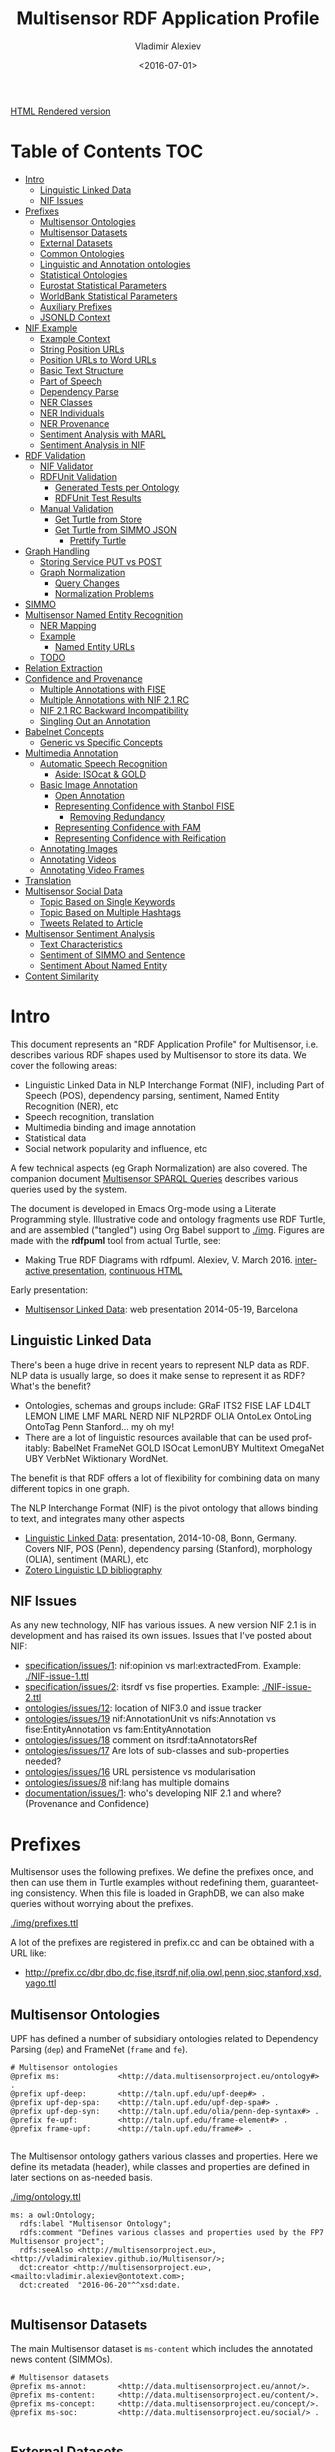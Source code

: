 #+TITLE: Multisensor RDF Application Profile
#+DATE: <2016-07-01>
#+AUTHOR: Vladimir Alexiev
#+EMAIL: vladimir.alexiev@ontotext.com
#+OPTIONS: ':nil *:t -:t ::t <:t H:5 \n:nil ^:{} arch:headline author:t c:nil
#+OPTIONS: creator:comment d:(not "LOGBOOK") date:t e:t email:nil f:t inline:t num:t
#+OPTIONS: p:nil pri:nil stat:t tags:t tasks:t tex:t timestamp:t toc:t todo:nil |:t
#+CREATOR: Emacs 25.0.50.1 (Org mode 8.2.10)
#+DESCRIPTION:
#+EXCLUDE_TAGS: noexport
#+KEYWORDS:
#+LANGUAGE: en
#+SELECT_TAGS: export

[[http://VladimirAlexiev.github.io/Multisensor/index.html][HTML Rendered version]]

* Table of Contents                                 :TOC:
 - [[#intro][Intro]]
   - [[#linguistic-linked-data][Linguistic Linked Data]]
   - [[#nif-issues][NIF Issues]]
 - [[#prefixes][Prefixes]]
   - [[#multisensor-ontologies][Multisensor Ontologies]]
   - [[#multisensor-datasets][Multisensor Datasets]]
   - [[#external-datasets][External Datasets]]
   - [[#common-ontologies][Common Ontologies]]
   - [[#linguistic-and-annotation-ontologies][Linguistic and Annotation ontologies]]
   - [[#statistical-ontologies][Statistical Ontologies]]
   - [[#eurostat-statistical-parameters][Eurostat Statistical Parameters]]
   - [[#worldbank-statistical-parameters][WorldBank Statistical Parameters]]
   - [[#auxiliary-prefixes][Auxiliary Prefixes]]
   - [[#jsonld-context][JSONLD Context]]
 - [[#nif-example][NIF Example]]
   - [[#example-context][Example Context]]
   - [[#string-position-urls][String Position URLs]]
   - [[#position-urls-to-word-urls][Position URLs to Word URLs]]
   - [[#basic-text-structure][Basic Text Structure]]
   - [[#part-of-speech][Part of Speech]]
   - [[#dependency-parse][Dependency Parse]]
   - [[#ner-classes][NER Classes]]
   - [[#ner-individuals][NER Individuals]]
   - [[#ner-provenance][NER Provenance]]
   - [[#sentiment-analysis-with-marl][Sentiment Analysis with MARL]]
   - [[#sentiment-analysis-in-nif][Sentiment Analysis in NIF]]
 - [[#rdf-validation][RDF Validation]]
   - [[#nif-validator][NIF Validator]]
   - [[#rdfunit-validation][RDFUnit Validation]]
     - [[#generated-tests-per-ontology][Generated Tests per Ontology]]
     - [[#rdfunit-test-results][RDFUnit Test Results]]
   - [[#manual-validation][Manual Validation]]
     - [[#get-turtle-from-store][Get Turtle from Store]]
     - [[#get-turtle-from-simmo-json][Get Turtle from SIMMO JSON]]
       - [[#prettify-turtle][Prettify Turtle]]
 - [[#graph-handling][Graph Handling]]
   - [[#storing-service-put-vs-post][Storing Service PUT vs POST]]
   - [[#graph-normalization][Graph Normalization]]
     - [[#query-changes][Query Changes]]
     - [[#normalization-problems][Normalization Problems]]
 - [[#simmo][SIMMO]]
 - [[#multisensor-named-entity-recognition][Multisensor Named Entity Recognition]]
   - [[#ner-mapping][NER Mapping]]
   - [[#example][Example]]
     - [[#named-entity-urls][Named Entity URLs]]
   - [[#todo][TODO]]
 - [[#relation-extraction][Relation Extraction]]
 - [[#confidence-and-provenance][Confidence and Provenance]]
   - [[#multiple-annotations-with-fise][Multiple Annotations with FISE]]
   - [[#multiple-annotations-with-nif-21-rc][Multiple Annotations with NIF 2.1 RC]]
   - [[#nif-21-rc-backward-incompatibility][NIF 2.1 RC Backward Incompatibility]]
   - [[#singling-out-an-annotation][Singling Out an Annotation]]
 - [[#babelnet-concepts][Babelnet Concepts]]
   - [[#generic-vs-specific-concepts][Generic vs Specific Concepts]]
 - [[#multimedia-annotation][Multimedia Annotation]]
   - [[#automatic-speech-recognition][Automatic Speech Recognition]]
     - [[#aside-isocat--gold][Aside: ISOcat & GOLD]]
   - [[#basic-image-annotation][Basic Image Annotation]]
     - [[#open-annotation][Open Annotation]]
     - [[#representing-confidence-with-stanbol-fise][Representing Confidence with Stanbol FISE]]
       - [[#removing-redundancy][Removing Redundancy]]
     - [[#representing-confidence-with-fam][Representing Confidence with FAM]]
     - [[#representing-confidence-with-reification][Representing Confidence with Reification]]
   - [[#annotating-images][Annotating Images]]
   - [[#annotating-videos][Annotating Videos]]
   - [[#annotating-video-frames][Annotating Video Frames]]
 - [[#translation][Translation]]
 - [[#multisensor-social-data][Multisensor Social Data]]
   - [[#topic-based-on-single-keywords][Topic Based on Single Keywords]]
   - [[#topic-based-on-multiple-hashtags][Topic Based on Multiple Hashtags]]
   - [[#tweets-related-to-article][Tweets Related to Article]]
 - [[#multisensor-sentiment-analysis][Multisensor Sentiment Analysis]]
   - [[#text-characteristics][Text Characteristics]]
   - [[#sentiment-of-simmo-and-sentence][Sentiment of SIMMO and Sentence]]
   - [[#sentiment-about-named-entity][Sentiment About Named Entity]]
 - [[#content-similarity][Content Similarity]]

* Intro
This document represents an "RDF Application Profile" for Multisensor, i.e. describes various RDF shapes used by Multisensor to store its data.
We cover the following areas:
- Linguistic Linked Data in NLP Interchange Format (NIF), including Part of Speech (POS), dependency parsing, sentiment, Named Entity Recognition (NER), etc
- Speech recognition, translation
- Multimedia binding and image annotation
- Statistical data
- Social network popularity and influence, etc

A few technical aspects (eg Graph Normalization) are also covered.
The companion document [[https://docs.google.com/document/d/1FfkiiTYvrLzHJ5P5j34NRVGPbXml0ndpNtiNbH2osRw/edit][Multisensor SPARQL Queries]] describes various queries used by the system.

The document is developed in Emacs Org-mode using a Literate Programming style.
Illustrative code and ontology fragments use RDF Turtle, and are assembled ("tangled") using Org Babel support to [[./img]].
Figures are made with the *rdfpuml* tool from actual Turtle, see:
- Making True RDF Diagrams with rdfpuml. Alexiev, V. March 2016. [[http://vladimiralexiev.github.io/pres/20160325-rdfpuml/index.html][interactive presentation]], [[http://vladimiralexiev.github.io/pres/20160325-rdfpuml/index-full.html][continuous HTML]]

Early presentation:
- [[./20140519-Multisensor-LD/Multisensor-LD.html][Multisensor Linked Data]]: web presentation 2014-05-19, Barcelona

** Linguistic Linked Data
There's been a huge drive in recent years to represent NLP data as RDF. NLP data is usually large, so does it make sense to represent it as RDF? What's the benefit?
- Ontologies, schemas and groups include: GRaF ITS2 FISE LAF LD4LT LEMON LIME LMF MARL NERD NIF NLP2RDF OLIA OntoLex OntoLing OntoTag Penn Stanford... my oh my!
- There are a lot of linguistic resources available that can be used profitably: BabelNet FrameNet GOLD ISOcat LemonUBY Multitext OmegaNet UBY VerbNet Wiktionary WordNet.
The benefit is that RDF offers a lot of flexibility for combining data on many different topics in one graph.

The NLP Interchange Format (NIF) is the pivot ontology that allows binding to text, and integrates many other aspects
- [[./20141008-Linguistic-LD/][Linguistic Linked Data]]:  presentation, 2014-10-08, Bonn, Germany. Covers NIF, POS (Penn), dependency parsing (Stanford), morphology (OLIA), sentiment (MARL), etc
- [[https://www.zotero.org/groups/linguistic_ld/items][Zotero Linguistic LD bibliography]]

** NIF Issues
As any new technology, NIF has various issues. A new version NIF 2.1 is in development and has raised its own issues.
Issues that I've posted about NIF:
- [[https://github.com/NLP2RDF/specification/issues/1][specification/issues/1]]: nif:opinion vs marl:extractedFrom. Example: [[./NIF-issue-1.ttl]]
- [[https://github.com/NLP2RDF/specification/issues/2][specification/issues/2]]: itsrdf vs fise properties. Example: [[./NIF-issue-2.ttl]]
- [[https://github.com/NLP2RDF/ontologies/issues/12][ontologies/issues/12]]: location of NIF3.0 and issue tracker
- [[https://github.com/NLP2RDF/ontologies/issues/19][ontologies/issues/19]] nif:AnnotationUnit vs nifs:Annotation vs fise:EntityAnnotation vs fam:EntityAnnotation
- [[https://github.com/NLP2RDF/ontologies/issues/18][ontologies/issues/18]] comment on itsrdf:taAnnotatorsRef
- [[https://github.com/NLP2RDF/ontologies/issues/17][ontologies/issues/17]] Are lots of sub-classes and sub-properties needed?
- [[https://github.com/NLP2RDF/ontologies/issues/16][ontologies/issues/16]] URL persistence vs modularisation
- [[https://github.com/NLP2RDF/ontologies/issues/8][ontologies/issues/8]] nif:lang has multiple domains
- [[https://github.com/NLP2RDF/documentation/issues/1][documentation/issues/1]]: who's developing NIF 2.1 and where? (Provenance and Confidence)

* Prefixes
Multisensor uses the following prefixes. 
We define the prefixes once, and then can use them in Turtle examples without redefining them, guaranteeting consistency.
When this file is loaded in GraphDB, we can also make queries without worrying about the prefixes.

[[./img/prefixes.ttl]]

A lot of the prefixes are registered in prefix.cc and can be obtained with a URL like:
- http://prefix.cc/dbr,dbo,dc,fise,itsrdf,nif,olia,owl,penn,sioc,stanford,xsd,yago.ttl

** Multisensor Ontologies
UPF has defined a number of subsidiary ontologies related to Dependency Parsing (~dep~) and FrameNet (~frame~ and ~fe~).
#+BEGIN_SRC Turtle :tangle ./img/prefixes.ttl
# Multisensor ontologies
@prefix ms:             <http://data.multisensorproject.eu/ontology#> .
@prefix upf-deep:       <http://taln.upf.edu/upf-deep#> .
@prefix upf-dep-spa:    <http://taln.upf.edu/upf-dep-spa#> .
@prefix upf-dep-syn:    <http://taln.upf.edu/olia/penn-dep-syntax#> .
@prefix fe-upf:         <http://taln.upf.edu/frame-element#> . 
@prefix frame-upf:      <http://taln.upf.edu/frame#> .

#+END_SRC

The Multisensor ontology gathers various classes and properties. 
Here we define its metadata (header), while classes and properties are defined in later sections on as-needed basis.

[[./img/ontology.ttl]]
#+BEGIN_SRC Turtle :tangle ./img/ontology.ttl
ms: a owl:Ontology;
  rdfs:label "Multisensor Ontology";
  rdfs:comment "Defines various classes and properties used by the FP7 Multisensor project";
  rdfs:seeAlso <http://multisensorproject.eu>, <http://vladimiralexiev.github.io/Multisensor/>;
  dct:creator <http://multisensorproject.eu>, <mailto:vladimir.alexiev@ontotext.com>;
  dct:created  "2016-06-20"^^xsd:date.

#+END_SRC

** Multisensor Datasets
The main Multisensor dataset is ~ms-content~ which includes the annotated news content (SIMMOs).
#+BEGIN_SRC Turtle :tangle ./img/prefixes.ttl
# Multisensor datasets
@prefix ms-annot:       <http://data.multisensorproject.eu/annot/>.
@prefix ms-content:     <http://data.multisensorproject.eu/content/>.
@prefix ms-concept:     <http://data.multisensorproject.eu/concept/>.
@prefix ms-soc:         <http://data.multisensorproject.eu/social/> .

#+END_SRC

** External Datasets
We use two well-known LOD datasets for NER references (Babelnet ~bn~ and DBpedia ~dbr~). Yago is used only in examples.
In addition, we make up a namespace for Twitter tags and users.
#+BEGIN_SRC Turtle :tangle ./img/prefixes.ttl
# External datasets
@prefix bn:             <http://babelnet.org/rdf/> .
@prefix dbr:            <http://dbpedia.org/resource/> .
@prefix yago:           <http://yago-knowledge.org/resource/>.
@prefix twitter:        <http://twitter.com/>.
@prefix twitter_tag:    <http://twitter.com/hashtag/>.
@prefix twitter_user:   <http://twitter.com/intent/user?user_id=> .

#+END_SRC

** Common Ontologies
The following ontologies are commonly used
#+BEGIN_SRC Turtle :tangle ./img/prefixes.ttl
# Commonly used ontologies
@prefix dbo:            <http://dbpedia.org/ontology/> .
@prefix dbp:            <http://dbpedia.org/property/> .
@prefix dc:             <http://purl.org/dc/elements/1.1/> .
@prefix dct:            <http://purl.org/dc/terms/> .
@prefix dctype:         <http://purl.org/dc/dcmitype/>.
@prefix foaf:           <http://xmlns.com/foaf/0.1/> .
@prefix schema:         <http://schema.org/> .
@prefix sioc:           <http://rdfs.org/sioc/ns#>.
@prefix skos:           <http://www.w3.org/2004/02/skos/core#>.

# System ontologies
@prefix rdf:            <http://www.w3.org/1999/02/22-rdf-syntax-ns#> .
@prefix rdfs:           <http://www.w3.org/2000/01/rdf-schema#> .
@prefix owl:            <http://www.w3.org/2002/07/owl#> .
@prefix xsd:            <http://www.w3.org/2001/XMLSchema#> .
#+END_SRC

** Linguistic and Annotation ontologies
These ontologies are the main "work-horse" in Multisensor, i.e. used to represent the majority of the data
#+BEGIN_SRC Turtle :tangle ./img/prefixes.ttl
# Linguistic and Annotation ontologies
@prefix fam:            <http://vocab.fusepool.info/fam#>.
@prefix fise:           <http://fise.iks-project.eu/ontology/>.
@prefix its:            <http://www.w3.org/2005/11/its/rdf#> .
@prefix marl:           <http://purl.org/marl/ns#> .
@prefix nerd:           <http://nerd.eurecom.fr/ontology#> .
@prefix nif:            <http://persistence.uni-leipzig.org/nlp2rdf/ontologies/nif-core#> .
@prefix nif-ann:        <http://persistence.uni-leipzig.org/nlp2rdf/ontologies/nif-annotation#>.
@prefix oa:             <http://www.w3.org/ns/oa#>.
@prefix olia:           <http://purl.org/olia/olia.owl#> .
@prefix penn:           <http://purl.org/olia/penn.owl#> .
@prefix stanford:       <http://purl.org/olia/stanford.owl#>.

# FrameNet ontologies
@prefix fn:             <http://www.ontologydesignpatterns.org/ont/framenet/tbox/> .
@prefix frame:          <http://www.ontologydesignpatterns.org/ont/framenet/abox/frame/> .
@prefix fe:             <http://www.ontologydesignpatterns.org/ont/framenet/abox/fe/> .
@prefix lu:             <http://www.ontologydesignpatterns.org/ont/framenet/abox/lu/> .
@prefix st:             <http://www.ontologydesignpatterns.org/ont/framenet/abox/semType/> .

#+END_SRC

** Statistical Ontologies
Multisensor uses statistical ontologies for representing Decision Support data
#+BEGIN_SRC Turtle :tangle ./img/prefixes.ttl
# Common statistical ontologies (CUBE, SDMX)
@prefix qb:             <http://purl.org/linked-data/cube#> .
@prefix sdmx-code:      <http://purl.org/linked-data/sdmx/2009/code#> .
@prefix sdmx-attribute: <http://purl.org/linked-data/sdmx/2009/attribute#> .
@prefix sdmx-dimension: <http://purl.org/linked-data/sdmx/2009/dimension#> .
@prefix sdmx-measure:   <http://purl.org/linked-data/sdmx/2009/measure#> .

#+END_SRC

** Eurostat Statistical Parameters
One of the main sources of statistical data is Eurostat. We also use some of their parameters (eg ~eugeo~) to represent our own stats datasets.
#+BEGIN_SRC Turtle :tangle ./img/prefixes.ttl
# Eurostat statistics
@prefix eu:             <http://eurostat.linked-statistics.org/dic/>.
@prefix eu_age:         <http://eurostat.linked-statistics.org/dic/age#>.
@prefix eu_adj:         <http://eurostat.linked-statistics.org/dic/s_adj#>.
@prefix eu_flow:        <http://eurostat.linked-statistics.org/dic/stk_flow#>.
@prefix eu_partner:     <http://eurostat.linked-statistics.org/dic/partner#>.
@prefix eudata:         <http://eurostat.linked-statistics.org/data/> .
@prefix eugeo:          <http://eurostat.linked-statistics.org/dic/geo#>.
@prefix indic:          <http://eurostat.linked-statistics.org/dic/indic#>.
@prefix indic_bp:       <http://eurostat.linked-statistics.org/dic/indic_bp#>.
@prefix indic_et:       <http://eurostat.linked-statistics.org/dic/indic_et#>.
@prefix indic_is:       <http://eurostat.linked-statistics.org/dic/indic_is#>.
@prefix indic_na:       <http://eurostat.linked-statistics.org/dic/indic_na#>.
@prefix prop:           <http://eurostat.linked-statistics.org/property#> .
@prefix unit:           <http://eurostat.linked-statistics.org/dic/unit#> .

#+END_SRC

** WorldBank Statistical Parameters
#+BEGIN_SRC Turtle :tangle ./img/prefixes.ttl
# WorldBank statistics
@prefix country:        <http://worldbank.270a.info/classification/country/> .
@prefix indicator:      <http://worldbank.270a.info/classification/indicator/> .
@prefix property:       <http://worldbank.270a.info/property/> .

#+END_SRC

** Auxiliary Prefixes
These prefixes are used for auxiliary purposes. 
Eg ~puml~ is used in example files to give *rdfpuml* instructions that improve diagram appearance
#+BEGIN_SRC Turtle :tangle ./img/prefixes.ttl
# Auxiliary prefixes
@prefix puml:           <http://plantuml.com/ontology#>.
@prefix prov:           <http://www.w3.org/ns/prov#>.
@prefix ex:             <http://example.org/>.
#+END_SRC

** JSONLD Context
Multisensor uses JSONLD for communication of RDF data between the various pipeline modules.
We can use a JSONLD Context from the prefixes to shorten the representation.
We make the context using the following command:
#+BEGIN_SRC sh
riot --formatted=jsonld prefixes.ttl > multisensor.jsonld
#+END_SRC

[[./img/multisensor.jsonld]]

* NIF Example
This first example shows NLP data in RDF Turtle. It covers:
- NIF (text binding)
- OLIA (linguistic properties)
- Penn (POS tagging)
- Stanford (dependency parsing)
- ITS20 (NER or semantic annotation)
- NERD (NER classes)
- Stanbol/FISE (multiple NLP tools/annotations per word/phrase)
- MARL (opinion/sentiment)
It uses NE (entities) from DBpedia, WordNet, YAGO

- [[./NIF-example.ttl]]
- [[./NIF-example.jsonld]]: same in JSONLD, shows that Turtle should be used for examples/discussion/QA and JSONLD for machine communication only

** Example Context
Assume that http://example.com/blog/1 is a blog post with the text "Germany is the work horse of the European Union".
First we represent the text as a whole.
~isString~ means this Context is considered *equivalent* to its string value.
~sourceUrl~ points to Where the text came from, same as the ~@base~
#+BEGIN_SRC Turtle :tangle ./img/NIF-example.ttl
@base <http://example.com/blog/1/> .
<#char=0,47> a nif:Context; # the complete text
  nif:isString "Germany is the work horse of the European Union";
  nif:sourceUrl <>.
#+END_SRC

** String Position URLs
The recommended NIF URLs are position-based (following RFC 5147): ~<#char=x,y>~ .
The count is 0-based and spaces are counted as 1 (NIF 2.0 Core Spec, String Counting and Determination of Length).
Here are the positions of each word:
:  Germany is   the   work  horse of    the   European Union
:  0,7     8,10 11,14 15,19 20,25 26,28 29,32 33,41    42,47
All string URLs must refer to the context using ~referenceContext.
~beginIndex/endIndex~ are counted within the context's ~isString~.

We indicate the datatype of ~beginIndex/endIndex~ explicitly, as specified in NIF, and unlike examples which omit it.
Please note that in Turtle a number like 7 means ~xsd:integer~, not ~xsd:nonNegativeInteger~ (see [[http://www.w3.org/TR/turtle/#abbrev][Turtle spec]])

#+BEGIN_SRC Turtle :tangle ./img/NIF-example.ttl
<#char=0,7>   a nif:RFC5147String; nif:referenceContext <#char=0,47>;
  nif:beginIndex "0"^^xsd:nonNegativeInteger;  nif:endIndex "7"^^xsd:nonNegativeInteger.
<#char=8,10>  a nif:RFC5147String; nif:referenceContext <#char=0,47>;
  nif:beginIndex "8"^^xsd:nonNegativeInteger;  nif:endIndex "10"^^xsd:nonNegativeInteger.
<#char=11,14> a nif:RFC5147String; nif:referenceContext <#char=0,47>;
  nif:beginIndex "11"^^xsd:nonNegativeInteger; nif:endIndex "14"^^xsd:nonNegativeInteger.
<#char=15,19> a nif:RFC5147String; nif:referenceContext <#char=0,47>;
  nif:beginIndex "15"^^xsd:nonNegativeInteger; nif:endIndex "19"^^xsd:nonNegativeInteger.
<#char=20,25> a nif:RFC5147String; nif:referenceContext <#char=0,47>;
  nif:beginIndex "20"^^xsd:nonNegativeInteger; nif:endIndex "25"^^xsd:nonNegativeInteger.
<#char=26,28> a nif:RFC5147String; nif:referenceContext <#char=0,47>;
  nif:beginIndex "26"^^xsd:nonNegativeInteger; nif:endIndex "28"^^xsd:nonNegativeInteger.
<#char=29,32> a nif:RFC5147String; nif:referenceContext <#char=0,47>;
  nif:beginIndex "29"^^xsd:nonNegativeInteger; nif:endIndex "32"^^xsd:nonNegativeInteger.
<#char=33,41> a nif:RFC5147String; nif:referenceContext <#char=0,47>;
  nif:beginIndex "33"^^xsd:nonNegativeInteger; nif:endIndex "41"^^xsd:nonNegativeInteger.
<#char=42,47> a nif:RFC5147String; nif:referenceContext <#char=0,47>;
  nif:beginIndex "42"^^xsd:nonNegativeInteger; nif:endIndex "47"^^xsd:nonNegativeInteger.
#+END_SRC

We also introduce URLs for a couple of phrases.
#+BEGIN_SRC Turtle :tangle ./img/NIF-example.ttl
<#char=15,25> a nif:RFC5147String; nif:referenceContext <#char=0,47>;
  nif:beginIndex "15"^^xsd:nonNegativeInteger; nif:endIndex "25"^^xsd:nonNegativeInteger.
<#char=33,47> a nif:RFC5147String; nif:referenceContext <#char=0,47>;
  nif:beginIndex "33"^^xsd:nonNegativeInteger; nif:endIndex "47"^^xsd:nonNegativeInteger.
#+END_SRC

** Position URLs to Word URLs
In this example we introduce word-based URLs, which make the following statements more clear
(especially for Stanford Dependency Parse).
owl:sameAs makes two resources equivalent, so all their statements are "smushed" between each other.
The URLs don't make any semantic difference, and in the actual implementation we use only position-based URLs.
We also introduce URLs for the text as a whole, and a couple of phrases.
#+BEGIN_SRC Turtle :tangle ./img/NIF-example.ttl
<#char=0,47>  owl:sameAs <#ROOT-0>.
<#char=0,7>   owl:sameAs <#Germany-1>.
<#char=8,10>  owl:sameAs <#is-2>.
<#char=11,14> owl:sameAs <#the-3>.
<#char=15,19> owl:sameAs <#work-4>.
<#char=20,25> owl:sameAs <#horse-5>.
<#char=26,28> owl:sameAs <#of-6>.
<#char=29,32> owl:sameAs <#the-7>.
<#char=33,41> owl:sameAs <#European-8>.
<#char=42,47> owl:sameAs <#Union-9>.
<#char=15,25> owl:sameAs <#work-horse>.
<#char=33,47> owl:sameAs <#European-Union>.
#+END_SRC

** Basic Text Structure
NLP tools would usually record whether each URL is a Word, Phrase, Sentence...
URLs *may* state the corresponding word with ~nif:anchorOf~.
This is redundant, since it can be inferred from the context's ~isString~ and indexes, 
but is very useful for debugging, and Multisensor records it in production.

We can also record Lemma and  Stemming
#+BEGIN_SRC Turtle :tangle ./img/NIF-example.ttl
<#ROOT-0> a nif:Sentence. # no nif:anchorOf because it already has the mandatory subprop nif:isString
<#Germany-1>      nif:anchorOf "Germany";        a nif:Word.
<#is-2>           nif:anchorOf "is";             a nif:Word.
<#the-3>          nif:anchorOf "the";            a nif:Word.
<#work-4>         nif:anchorOf "work";           a nif:Word.
<#horse-5>        nif:anchorOf "horse";          a nif:Word.
<#of-6>           nif:anchorOf "of";             a nif:Word.
<#the-7>          nif:anchorOf "the";            a nif:Word.
<#European-8>     nif:anchorOf "European";       a nif:Word.
<#Union-9>        nif:anchorOf "Union";          a nif:Word.
<#work-horse>     nif:anchorOf "work horse";     a nif:Phrase.
<#European-Union> nif:anchorOf "European Union"; a nif:Phrase.

############################## Stemming/Lemmatization
<#Germany-1>    nif:lemma "Germany". # same for all words, except:
<#European-8>   nif:lemma "Europe".

# For a more interesting example, let's assume there's a 10th word "favourite".
<#favourite-10> nif:stem  "favourit". # Snowball Stemmer
<#favourite-10> nif:lemma "favorite". # Stanford Core NLP
#+END_SRC

** Part of Speech
Let's represent some POS info using the Penn tagset.
It is part of the [[http://www.acoli.informatik.uni-frankfurt.de/resources/olia/][OLIA Ontologies]], and below we refer to files from that page.

The [[http://nlp.stanford.edu:8080/parser/index.jsp][Penn parser]] produces his parse:
: Germany/NNP is/VBZ the/DT work/NN horse/NN of/IN the/DT European/NNP Union/NNP
We represent it below using two properties:
- ~nif:oliaLink~ is an ~owl:Individual~ representing the individual tag
- ~nif:oliaCategory~ is an ~owl:Class~ representing the same
Since in ~penn.owl~ the individuals have the same ~rdf:type~ as the given class, you only need one, the other is redundant.
#+BEGIN_SRC Turtle :tangle ./img/NIF-example.ttl
<#Germany-1>   nif:oliaLink penn:NNP; nif:oliaCategory penn:ProperNoun.
<#is-2>        nif:oliaLink penn:VBZ; nif:oliaCategory penn:BePresentTense.
<#the-3>       nif:oliaLink penn:DT;  nif:oliaCategory penn:Determiner.
<#work-4>      nif:oliaLink penn:NN;  nif:oliaCategory penn:CommonNoun. # POS is NN, but the syntactic role is Adjective
<#horse-5>     nif:oliaLink penn:NN;  nif:oliaCategory penn:CommonNoun.
<#of-6>        nif:oliaLink penn:IN;  nif:oliaCategory penn:PrepositionOrSubordinatingConjunction.
<#the-7>       nif:oliaLink penn:DT;  nif:oliaCategory penn:Determiner.
<#European-8>  nif:oliaLink penn:NNP; nif:oliaCategory penn:ProperNoun.
<#Union-9>     nif:oliaLink penn:NNP; nif:oliaCategory penn:ProperNoun.
#+END_SRC

One could consume POS at a higher level of abstraction: OLIA abstracts the particular POS tagset.
~penn-link.owl~ defines Penn classes as subclasses of OLIA classes, so one could consume OLIA only.
If you produce a reduced tagset (eg only ProperNouns), use the OLIA class directly.
Please note that ~nif:oliaLink~ (the individual) doesn't apply here, only  ~nif:oliaCategory~ (the class).

#+BEGIN_SRC Turtle :tangle ./img/NIF-example.ttl
<#Germany-1>   nif:oliaCategory olia:ProperNoun.
<#is-2>        nif:oliaCategory [owl:unionOf (olia:FiniteVerb olia:StrictAuxiliaryVerb)],
                             [a owl:Restriction; owl:onProperty olia:hasTense; owl:allValuesFrom olia:Present].
<#the-3>       nif:oliaCategory penn:Determiner. # "Not clear whether this corresponds to OLiA/EAGLES determiners"
<#work-4>      nif:oliaCategory olia:CommonNoun.
<#horse-5>     nif:oliaCategory olia:CommonNoun.
<#of-6>        nif:oliaCategory [owl:unionOf (olia:Preposition olia:SubordinatingConjunction)].
<#the-7>       nif:oliaCategory penn:Determiner. # "Not clear whether this corresponds to OLiA/EAGLES determiners"
<#European-8>  nif:oliaCategory olia:ProperNoun.
<#Union-9>     nif:oliaCategory olia:ProperNoun.
#+END_SRC

As you see above, the OLIA abstraction doesn't work perfectly in all cases:
- ~penn:Determiner~ doesn't have an OLIA mapping
- ~penn:PrepositionOrSubordinatingConjunction~ maps to a ~unionOf~ (disjunction), but you can't query by such class
- ~penn:BePresentTense~ is worse: it's also a ~unionOf~;
  further a reasoner will restrict any ~olia:hasTense~ property to have type ~olia:Present~.
  But neither OLIA nor Penn define any values for that property!

Rather than using the PENN-OLIA mapping, we could attach NLP features directly to words, eg
#+BEGIN_SRC Turtle :tangle ./img/NIF-example.ttl
<#is-2> a olia:Verb;
  olia:hasTense ex:VerySpecialPresentTense.
ex:VerySpecialPresentTense a olia:Present, olia:Tense.
#+END_SRC

** Dependency Parse
The [[http://nlp.stanford.edu:8080/parser/index.jsp][Stanford Dependency Parser]] produces the following parse:
: (ROOT
:   (S
:     (NP (NNP Germany))
:     (VP (VBZ is)
:       (NP
:         (NP (DT the) (NN work) (NN horse))
:         (PP (IN of)
:           (NP (DT the) (NNP European) (NNP Union)))))))
A while ago the details of the parse were (currently it's a bit different):
| individual(gov,dep)      | class<superclass<superclass                                            |
|--------------------------+--------------------------------------------------------------------------|
| nsubj(horse-5,Germany-1) | NominalSubject<Subject<Argument<Dependent<DependencyLabel                |
| cop(horse-5,is-2)        | Copula<Auxiliary<Dependent<DependencyLabel                               |
| det(horse-5,the-3)       | Determiner<Modifier<Dependent<DependencyLabel                            |
| nn(horse-5,work-4)       | NounCompoundModifier<Modifier<Dependent<DependencyLabel                  |
| root(ROOT-0,horse-5)     | Root<DependencyLabel                                                     |
| prep(horse-5,of-6)       | PrepositionalModifier<Modifier<Dependent<DependencyLabel                 |
| det(Union-9,the-7)       | Determiner<Modifier<Dependent<DependencyLabel                            |
| amod(Union-9,European-8) | AdjectivalModifier<Modifier<Dependent<DependencyLabel                    |
| pobj(of-6,Union-9)       | ObjectOfPreposition<Object<Complement<Argument<Dependent<DependencyLabel |
*individual* is an ~owl:Individual~ having the class (and all superclasses) as its type

There are two ways to represent this:
- The easy way: use a single property (~nif:dependency~), attach the Stanford Dependency class to target
#+BEGIN_SRC Turtle :tangle ./img/NIF-example.ttl
<#horse-5> nif:dependency <#Germany-1>.  <#Germany-1>  a stanford:NominalSubject.
<#horse-5> nif:dependency <#is-2>.       <#is-2>       a stanford:Copula.
<#horse-5> nif:dependency <#the-3>.      <#the-3>      a stanford:Determiner.
<#horse-5> nif:dependency <#work-4>.     <#work-4>     a stanford:NounCompoundModifier.
<#ROOT-0>  nif:dependency <#horse-5>.    <#horse-5>    a stanford:Root.
<#horse-5> nif:dependency <#of-6>.       <#of-6>       a stanford:PrepositionalModifier.
<#Union-9> nif:dependency <#the-7>.      <#the-7>      a stanford:Determiner.
<#Union-9> nif:dependency <#European-8>. <#European-8> a stanford:AdjectivalModifier.
<#of-6>    nif:dependency <#Union-9>.    <#Union-9>    a stanford:ObjectOfPreposition.
#+END_SRC

- The hard way: make separate DependencyLabel nodes
We use ~<#individual(gov,dep)>~ as URL: that includes numbered words, so is guaranteed to be unique.
#+BEGIN_SRC Turtle :tangle ./img/NIF-example.ttl
<#nsubj(horse-5,Germany-1)> a olia:Relation, stanford:NominalSubject;        olia:hasSource <#horse-5>; olia:hasTarget <#Germany-1>.
<#cop(horse-5,is-2)>        a olia:Relation, stanford:Copula;                olia:hasSource <#horse-5>; olia:hasTarget <#is-2>.
<#det(horse-5,the-3)>       a olia:Relation, stanford:Determiner;            olia:hasSource <#horse-5>; olia:hasTarget <#the-3>.
<#nn(horse-5,work-4)>       a olia:Relation, stanford:NounCompoundModifier;  olia:hasSource <#horse-5>; olia:hasTarget <#work-4>.
<#root(ROOT-0,horse-5)>     a olia:Relation, stanford:Root;                  olia:hasSource <#ROOT-0>;  olia:hasTarget <#horse-5>.
<#prep(horse-5,of-6)>       a olia:Relation, stanford:PrepositionalModifier; olia:hasSource <#horse-5>; olia:hasTarget <#of-6>.
<#det(Union-9,the-7)>       a olia:Relation, stanford:Determiner;            olia:hasSource <#Union-9>; olia:hasTarget <#the-7>.
<#amod(Union-9,European-8)> a olia:Relation, stanford:AdjectivalModifier;    olia:hasSource <#Union-9>; olia:hasTarget <#European-8>.
<#pobj(of-6,Union-9)>       a olia:Relation, stanford:ObjectOfPreposition;   olia:hasSource <#of-6>;    olia:hasTarget <#Union-9>.
#+END_SRC

We use the following class hierarchy: ~stanford:DependencyLabel<olia_sys:Feature<LinguisticAnnotation~
The latter is kind of like ~Relation~, which has properties ~hasSource, hasTarget~

** NER Classes
There are two mechanisms to represent Named Entity Recognition.

If you can recognize only the entity type:
#+BEGIN_SRC Turtle :tangle ./img/NIF-example.ttl
<#Germany-1>      itsrdf:taClassRef nerd:Country.
<#European-Union> itsrdf:taClassRef nerd:Country. # or AdministrativeRegion or Location
#+END_SRC

This uses the NERD ontology, which includes:
- NERD Core (top-level) classes:
  Thing Amount Animal Event Function Location Organization Person Product Time
- NERD specific classes:
  AdministrativeRegion Aircraft Airline Airport Album Ambassador Architect Artist Astronaut Athlete Automobile Band Bird Book Bridge Broadcast Canal Celebrity City ComicsCharacter Company Continent Country Criminal Drug EducationalInstitution EmailAddress FictionalCharacter Holiday Hospital Insect Island Lake Legislature Lighthouse Magazine Mayor MilitaryConflict Mountain Movie Museum MusicalArtist Newspaper NonProfitOrganization OperatingSystem Park PhoneNumber PoliticalEvent Politician ProgrammingLanguage RadioProgram RadioStation Restaurant River Road SchoolNewspaper ShoppingMall SoccerClub SoccerPlayer Software Song Spacecraft SportEvent SportsLeague SportsTeam Stadium Station TVStation TennisPlayer URL University Valley VideoGame Weapon Website

** NER Individuals
If you can recognize specific entities in LOD datasets, you can capture such annotations, eg:
- Wordnet RDF for phrases: [[http://wordnet-rdf.princeton.edu/search?query%3Dworkhorse][search Wordnet]], then pick the correct sense ~104608649-n~
- DBpedia for real-word entities
- Babelnet for phrases or real-word entities: [[http://babelnet.org/search?word%3Dworkhorse&lang%3DEN][search Babelnet]], then pick the correct sense ~00081596n~
#+BEGIN_SRC Turtle :tangle ./img/NIF-example.ttl
<#work-horse>     itsrdf:taIdentRef
  <http://wordnet-rdf.princeton.edu/wn31/104608649-n>, bn:s00081596n.
<#Germany-1>      itsrdf:taIdentRef dbr:Germany.
<#European-Union> itsrdf:taIdentRef dbr:European_union.

dbr:European_union a dbo:Country, dbo:Place, dbo:PopulatedPlace, yago:G20Nations, yago:InternationalOrganizationsOfEurope. # etc
dbr:Germany        a dbo:Country, dbo:Place, dbo:PopulatedPlace, yago:FederalCountries, yago:EuropeanUnionMemberEconomies. # etc
#+END_SRC

These LOD sources include useful info, eg:
- Wordnet's [[http://wordnet-rdf.princeton.edu/wn31/104608649-n.ttl][104608649-n.ttl]] has:
  - wn:gloss "machine that performs dependably under heavy use"
  - wn:sample "the IBM main frame computers have been the workhorse of the business world"
  - declared owl:sameAs [[http://www.w3.org/2006/03/wn/wn20/instances/synset-workhorse-noun-1][older Wordnet 2.0 representation]]  and [[http://lemon-model.net/lexica/uby/wn/WN_Synset_25709][newer LemonUby representation]]
- DBpedia has info about population, area, etc.
  It also has extensive class info as shown above, so there's no need to use ~itsrdf:taClassRef nerd:Country~.
  But other NERD classes may be useful, eg Phone, Email: for those you can't refer to DBpedia and must use ~itsrdf:taClassRef~
- Babelnet has links to Wordnet, DBpedia, Wikipedia categories, skos:broader exracted from Wordnet/DBpedia, etc.
  The Multisensor Entity Lookup service uses Babelnet since it's a more modern resource integrating the two above, plus more

** NER Provenance
TODO: reconcile with what we currently use (fise:confidence vs nif-ann:taConfidence)
We can record the tool that created the NER annotation and its confidence in one of two ways:
- Simple case: only one annotation from one NER tool
#+BEGIN_SRC Turtle :tangle ./img/NIF-example.ttl
<#Germany-1>
  itsrdf:taAnnotatorsRef <http://linguatec.com>;
  itsrdf:taConfidence 0.9. # same as "0.9"^^xsd:double
#+END_SRC

- Complex case: several annotations or NER tools. 
Need to use a separate node for each annotation, and the NIF Stanbol profile (FISE) instead of ITSRDF
#+BEGIN_SRC Turtle :tangle ./img/NIF-example.ttl
<#Germany-1-enrichment-1>
  a fise:EntityAnnotation;
  fise:extracted-from <#Germany-1>;
  fise:entity-type nerd:Country;
  fise:entity-reference dbr:Germany; # if you can recognize only the entity type, skip this
  dct:creator <http://linguatec.com>;
  fise:confidence "0.9"^^xsd:float.
#+END_SRC

I think it's a very bad practice to use two completely different property sets for these two situations.
Just because in the second case there's an intermediate node for the annotation,
doesn't mean the properties should be completely different: [[https://github.com/NLP2RDF/specification/issues/2][specification/issues/2]]

** Sentiment Analysis with MARL
Assume there are some comments about our blog, which we represent using SIOC.
Comments are a sort of ~sioc:Post~, since there is no separate ~sioc:Comment~ class
#+BEGIN_SRC Turtle :tangle ./img/NIF-example.ttl
<comment/1> a sioc:Post;
  sioc:reply_of <>;
  sioc:has_creator <http://example.com/users/Hans>;
  sioc:content "Yes, we Germans are the hardest-working people in the world".
<comment/2> a sioc:Post;
  sioc:reply_of <>;
  sioc:has_creator <http://example.com/users/Dimitrios>;
  sioc:content "Bullshit! We Greeks are harder-working".
#+END_SRC

Now assume a sentiment analysis algorithm detects the sentiment of the comment posts.
We represent them using MARL. 
#+BEGIN_SRC Turtle :tangle ./img/NIF-example.ttl
<opinion/1> a marl:Opinion;
  marl:extractedFrom <comment/1>;
  marl:describesObject <>;
  marl:opinionText "Yes";
  marl:polarityValue 0.9;
  marl:minPolarityValue -1;
  marl:maxPolarityValue 1;
  marl:hasPolarity marl:Positive.
<opinion/2> a marl:Opinion;
  marl:extractedFrom <comment/2>;
  marl:describesObject <>;
  marl:opinionText "Bullshit!";
  marl:polarityValue -1;
  marl:minPolarityValue -1;
  marl:maxPolarityValue 1;
  marl:hasPolarity marl:Negative.
#+END_SRC

Note: the following properties are useful for sentiment about vendors (eg AEG) or products (eg appliances):
- ~marl:describesObject~ (eg laptop)
- ~marl:describesObjectPart~ (eg battery, screen)
- ~marl:describesFeature~ (eg for battery: battery life, weight)

Often it's desirable to aggregate opinions, so one doesn't have to deal with individual opinions
(~marl:aggregatesOpinion~ is optional)
#+BEGIN_SRC Turtle :tangle ./img/NIF-example.ttl
<opinions> a marl:AggregatedOpinion;
  marl:describesObject <>;
  marl:aggregatesOpinion <opinion/1>, <opinion/2>; # can skip
  marl:opinionCount 2;
  marl:positiveOpinionsCount 1; # sic, this property is spelled in plural
  marl:negativeOpinionCount 1;
  marl:polarityValue -0.05; # simple average
  marl:minPolarityValue -1;
  marl:maxPolarityValue 1;
  marl:hasPolarity marl:Neutral.
#+END_SRC

** Sentiment Analysis in NIF
NIF integrates MARL using property ~nif:opinion~ from ~nif:String~ to ~marl:Opinion~.
But that's declared inverseOf ~marl:extractedFrom~, which in the MARL example points to ~sioc:Post~ (not the ~nif:String~ content of the post).
So something doesn't mesh here ([[https://github.com/NLP2RDF/specification/issues/1][specification/issues/1]]).
We could mix SIOC and NIF properties on ~<comment/1>~, but then ~nif:sourceUrl~ would point to itself...

#+BEGIN_SRC Turtle :tangle ./img/NIF-example.ttl
<comment/1> a nif:Context;
  nif:sourceUrl <comment/1>;
  nif:isString "Yes, we Germans are the hardest-working people in the world";
  nif:opinion <opinion/1>.
<comment/2> a nif:Context;
  nif:sourceUrl <comment/2>;
  nif:isString "Bullshit! We Greeks are harder-working";
  nif:opinion <opinion/2>.
#+END_SRC

It may be more meaningful to use NIF to express which word carries the opinion (like ~marl:opinionText~)
#+BEGIN_SRC Turtle :tangle ./img/NIF-example.ttl
<comment/1#char=0,> a nif:Context;
  nif:sourceUrl <comment/1>;
  nif:isString "Yes, we Germans are the hardest-working people in the world".
<comment/1#char=0,3> a nif:String;
  nif:referenceContext <comment/1#char=0,>;
  nif:anchorOf "Yes";
  nif:opinion <opinion/1>.

<comment/2#char=0,> a nif:Context;
  nif:sourceUrl <comment/2>;
  nif:isString "Bullshit! We Greeks are harder-working".
<comment/2#char=0,9> a nif:String;
  nif:referenceContext <comment/2#char=0,>;
  nif:anchorOf "Bullhshit!";
  nif:opinion <opinion/2>.
#+END_SRC


* RDF Validation
All generated NIF files should be validated, to avoid mistakes propagating between the pipeline modules.

** NIF Validator
The basic NIF validator is part of the NIF distribution ([[http://persistence.uni-leipzig.org/nlp2rdf/specification/core.html#validator][doc]], [[http://persistence.uni-leipzig.org/nlp2rdf/specification/validate.jar][software]], [[http://persistence.uni-leipzig.org/nlp2rdf/ontologies/testcase/lib/nif-2.0-suite.ttl][tests]]).
Unfortunately there are only 11 tests, so it's not very useful
- You can understand the tests just by reading the error messages, e.g. 
  : nif:anchorOf must match the substring of nif:isString calculated with begin and end index
- It says "informat=json-ld not implemented yet", so we need to convert to ttl first (I use apache-jena-2.12.1)
  : rdfcat -out ttl test-out.jsonld | java -jar validate.jar -i - -o text

** RDFUnit Validation
A much better validator is RDFUnit ([[http://aksw.org/Projects/RDFUnit.html][home]], [[http://rdfunit.aksw.org/demo/][demo]], [[https://github.com/AKSW/RDFUnit/][source]], paper [[http://jens-lehmann.org/files/2014/eswc_rdfunit_nlp.pdf][NLP data cleansing based on Linguistic Ontology constraints]])
This is implemented in the Multisensor [[http://mklab2.iti.gr/multisensor/index.php/RDF_Validation_Service][RDF_Validation_Service]]

I tried their demo site with [[./img/NIF-test1.jsonld]] and [[./img/NIF-example2.ttl]]:
1. Data Selection> Direct Input> JSON-LD> Load
  : Data loaded successfully! (162 statements)
2. Constraints Selection> Automatic> Load
  : Constraints loaded successfully: (foaf, nif, itsrdf, dcterms)
3. Test Generation
  : Completed! Generated 514 tests                 
  (That's a lot of tests!)
4. Testing> Report Type> Status (all)> Run Tests
  : Total test cases 514, Succeeded 507, Failed 7  
  (Those "Succeeded" also in many cases mean errors)

*** Generated Tests per Ontology
| URI                                                             | Automatic | Manual |
|-----------------------------------------------------------------+-----------+--------|
| http://xmlns.com/foaf/0.1/                                      |       174 | -      |
| http://persistence.uni-leipzig.org/nlp2rdf/ontologies/nif-core# |       199 | 10     |
| http://www.w3.org/2005/11/its/rdf#                              |        75 | -      |
| http://purl.org/dc/terms/                                       |        56 | -      |
| http://www.w3.org/2006/time#                                    |       183 | -      |
| http://dbpedia.org/ontology/                                    |      9281 | 14     |
(Even though I canceled dbo generation prematurely.)

This is too much for us, we don't want the DBO tests.
In particular, the *Status (all)* report includes a lot of "violations" that come from ontologies not from our data.

*** RDFUnit Test Results
Here are the results. "Resources" is a simple tabular format (basically URL-error),
"Annotated Resources" provides more detail (about the errors pertaining to each URL)
- [[./NIF-test1-out.xls]]: Status (all) and Resources
- [[./NIF-test1-annotated.ttl]]: Annotated Resources
- [[./NIF-example2-out.xls]]: Resources
- [[./NIF-example2-annotated.ttl]]: Annotated Resources

** Manual Validation
We have used a lot of manual validation to check for semantic (as opposed to syntactic) errors.
The [[http://mklab2.iti.gr/multisensor/index.php/RDF_Validation][RDF_Validation]] page describes a workflow for preparing pipeline results for validation.

Please post only Turtle files, not JSON files since they are impossible to check manually.
- Get Jena (eg [[http://apache.cbox.biz/jena/binaries/apache-jena-3.0.0.tar.gz][apache-jena-3.0.0.tar.gz]]), unzip it somewhere and add the bin directory to your path. We'll use RIOT (RDF I/O Tool).
- Get Turtle: You can get a Turtle representation of the SIMMO in one of two ways

*** Get Turtle from Store
- Store the SIMMO using the [[http://mklab2.iti.gr/multisensor/index.php/RDF_Storing_Service][RDF Storing Service]]
- Get the SIMMO out using a query like this (saved as "a SIMMO graph"), and then save the result as ~file-noprefix.ttl~ (Turtle).
#+BEGIN_SRC sparql
<pre>construct {?s ?p ?o} 
where {graph <http://data.multisensor.org/content/8006dcd60b292feaaef24abc9ec09e2230aab83e> 
  {?s ?p ?o}}
#+END_SRC
- There's also a REST call to get the SIMMO out that's easier to use from the command line

*** Get Turtle from SIMMO JSON
- get the content of the "rdf" key out of the SIMMO JSON. Unescape quotes. Save as ~file.jsonld~
  So instead of this:
  #+BEGIN_SRC javascript
  "rdf":["[{\"@id\":\"http://data.multisensor...[{\"@value\":\"Germany\"}]}]"],"category":""}</pre>
  #+END_SRC
  You need this:
  #+BEGIN_SRC javascript
  [{"@id":"http://data.multisensor...[{"@value":"Germany"}]}]
  #+END_SRC
- You can do this manually, or with RIOT that can convert the stringified RDF field into more readable JSONLD format:
  : riot --output=jsonld rdf_output_string.jsonld > new_readable_file.jsonld
  Instead of a single string, the results will be displayed as:
  #+BEGIN_SRC javascript
  "@graph" : [ {
    "@id" : "http://data.multisensorproject.eu/content/53a0938bc4770c6ba0e7d7b9ca88a637f9e9c304#Amount=10000_Euro",
    "@type" : [ "http://schema.org/QuantitativeValue", "http://nerd.eurecom.fr/ontology#Amount" ],
    "name" : "10000 Euro"
  }, {
    "@id" : "http://data.multisensorproject.eu/content/53a0938bc4770c6ba0e7d7b9ca88a637f9e9c304#Amount=2000_Euro",
    "@type" : [ "http://schema.org/QuantitativeValue", "http://nerd.eurecom.fr/ontology#Amount" ],
    "name" : "2000 Euro"
  }, {...  
  #+END_SRC

No matter which of the two methods you used, the rest is the same
- Validate it with RIOT: this is optional but recommended
  : riot --validate file.jsonld
- Convert to Turtle. Omit "WARN riot" lines which would make the Turtle invalid
 : riot --output turtle file.jsonld | grep -v "WARN  riot" > file-noprefix.ttl

**** Prettify Turtle
Unfortunately this file doesn't use prefixes, so the URLs are long and ugly (Boyan will fix this for the Store [[https://quark.everis.com/jira/browse/MULTISENSO-137][MULTISENSO-137]])
- Download [[./img/prefixes.ttl]] (this file is updated about once a month)
- Concat the two:
  : cat prefixes.ttl file-noprefix.ttl > file-withprefix.ttl
- Prettify the Turtle to make use of the prefixes and to group all statements of the same subject together:
  : riot --formatted=turtle file-withprefix.ttl > file.ttl

Optional manual edits:
- Add on top a base, using the actual SIMMO base, eg
  : @base <http://data.multisensorproject.eu/content/53a0938bc4770c6ba0e7d7b9ca88a637f9e9c304>.
- Replace this string with "" (I don't know why RIOT doesn't use the base, even if I specify the --base option)
- Sort paragraphs (i.e. statement clusters)

Post in Jira that last prettified file.ttl. Thanks!

* Graph Handling
** TODO Storing Service PUT vs POST
Please note that the ASR is written in the same graph as the SIMMO. 
PUT rewrites the graph: https://www.w3.org/TR/sparql11-http-rdf-update/#http-put.
So you should use a sequence like this:
- PUT SIMMO
- POST ASR0
- POST ASR1
- POST image annotation

** Graph Normalization
The [[http://mklab2.iti.gr/multisensor/index.php/RDF_Storing_Service][RDF_Storing_Service]] saves all data about a SIMMO in a named graph having the same URL as the SIMMO base URL.
This makes it easy to get all data about the SIMMO.
But it also leads to duplication of common triples. Eg consider this:
#+BEGIN_SRC Turtle
<http://multisensor.org/content/53a0938bc4770c6ba0e7d7b9ca88a637f9e9c30488#char=100,107> its:taIdentRef dbr:Germany.

# Common triples
dbr:Germany a nerd:Location;
  foaf:name "Germany"
#+END_SRC
If ~dbr:Germany~ appears 1000 times in SIMMOs, these common triples will be duplicated 1000 times.
This leads to extreme slowness of ElasticSearch indexing:
when adding the 1000th occurrence of ~dbr:Germany~ it indexes (the same) foaf:name "Germany" 1000 times,
i.e. storing time grows potentially quadratically with the number of SIMMOs.

The proposed fix is *graph normalization*: the storing service examines every triple ~<s,p,o>~.
- If ~s~ starts with one of these prefixes the triple is stored in the default graph:
  : http://dbpedia.org
  : http://babelnet.org
- Otherwise the triple is stored in the SIMMO graph.
This still writes common triples 1000 times,
but there is no duplication since a triple can exist only once in a given graph.
- Note: some SIMMOs contain subjects that don't have the SIMMO base URL as prefix,
  namely embedded videos and images.
  It's not correct to move them to the default graph, so we work with an explicit list of common prefixes.

*** Query Changes
The tradeoff is that you won't be able to get all SIMMO data by simply asking for a graph.
Eg query [[https://docs.google.com/document/d/1FfkiiTYvrLzHJ5P5j34NRVGPbXml0ndpNtiNbH2osRw/edit#heading%3Dh.ngkjkg5b5zze][2.3 Retrieve NEs (Select)]] is a bit sloppy, since it asks for certain types (and ~foaf:name~) by graph, without looking for any relation:
#+BEGIN_SRC sparql
SELECT DISTINCT ?ne ?type ?name {
  GRAPH <http://data.multisensor.org/content/53a0938bc4770c6ba0e7d7b9ca88a637f9e9c30488> {
    ?ne a ?type; foaf:name ?name
    FILTER (?type IN (dbo:Person, dbo:Organization, nerd:Amount, nerd:Location, nerd:Time))}}
#+END_SRC

If graph normalization is applied, we'd have to find the NEs by relation ~its:taIdentRef~,
and get their common triples from outside the SIMMO graph:
#+BEGIN_SRC sparql
SELECT distinct ?ne ?type ?name {
  GRAPH <http://multisensor.org/content/53a0938bc4770c6ba0e7d7b9ca88a637f9e9c30488>
    {[] its:taIdentRef ?ne}
  ?ne a ?type; foaf:name ?name
  FILTER (?type IN (dbo:Person, dbo:Organization, nerd:Amount, nerd:Location, nerd:Time))
}
#+END_SRC
(Actually this query also works before graph normalization since the part outside ~GRAPH {..}~ looks in all graphs, both SIMMO and default).

*** Normalization Problems
Moving common triples outside of the SIMMO graph raises two problems:
- If you examine the results of the query above, you'll see that some entities (eg ~dbr:Facebook~) have several labels, eg
  : "Facebook, Inc."@en
  : "Facebook"^^xsd:string
  The reason is probably that different SIMMOs have different versions of the label, and different versions of the pipeline emit different literals ("en" language vs xsd:string).
  Both of these labels will be indexed in ElasticSearch for all occurrences of this NE.
  But the pipeline has emitted the labels globally (as ~foaf:name~ of ~dbr:Facebook~) rather than locally (eg as ~nif:anchorOf~),
  in effect asserting that both are globally valid labels of Facebook.
  So that's a correct consequence of the data as emitted.
- If the last SIMMO referring to a global NE is deleted, that NE will remain as "garbage" in the common graph.
  But I don't think that is a significant problem, since the amount of such "garbage" won't be large, and since it is harmless.

*Are the partners willing to make this change to the data model, and change their queries correspondingly?*

* SIMMO
Multisensor crawls and analyzes news items and social network posts, collectively called SIMMOs.
Each SIMMO has a GUID URL in the ~ms-content:~ namespace.
All SIMMO statements are stored in a separate graph, having the same URL.
Below we have set the ~@base~ to the SIMMO URL, so ~<>~ and ~ms-content:<GUID>~ mean the same URL.

The basic structure of a SIMMO consists of the following.
We use ~dc:~ for literals and ~dct:~ for resources (URLs).
#+BEGIN_SRC Turtle
@base <http://data.multisensorproject.eu/content/04858f1e0cbc73ab672b1f6acab05afe2c18b0ae>
graph ms-content:04858f1e0cbc73ab672b1f6acab05afe2c18b0ae {
  <> a foaf:Document;
    dc:type "article";
    dc:language "en";
    dbp:countryCode "GB";
    dc:source "Guardian";
    dct:source <https://www.theguardian.com/uk-news/2016/jun/20/zane-gbangbola-inquest-neighbour-hydrogen-cyanide>;
    dc:creator "Caroline Davies";
    dc:date    "2016-06-20T18:45:07.000+02:00"^^xsd:dateTime;
    dct:issued "2016-06-30T12:34:56.000+02:00"^^xsd:dateTime; 
    dc:title "I was told I might have 20 minutes to live, neighbour tells Zane inquest" ;
    dc:description "Zane’s parents Kye Gbangbola (front centre) and Nicole Lawler (right) at a protest...";
    dc:subject "Lifestyle & Leisure";
    schema:keywords "UK news, Zane Gbangbola, Hydrogen Cyanide".

<#char=0,5307> a nif:RFC5147String, nif:Context;
  nif:sourceUrl <> .
  nif:beginIndex "0"^^xsd:nonNegativeInteger;
  nif:endIndex "5307"^^xsd:nonNegativeInteger;
  nif:isString """I was told I might have 20 minutes to live, neighbour tells Zane inquest
Zane’s parents Kye Gbangbola (front centre) and Nicole Lawler (right) at a protest in 2014.
Photograph: Lauren Hurley/PA ...""".
}
#+END_SRC
Explanation:
| element         | meaning                                                         |
|-----------------+-----------------------------------------------------------------|
| *foaf:Document* | Basic SIMMO metadata                                            |
| dc:type         | kind of SIMMO                                                   |
| dc:language     | Language of content                                             |
| dbp:countryCode | Code of originaing country                                      |
| dc:source       | Literal identifying the source (newspaper or social network)    |
| dct:source      | URL of source article                                           |
| dc:creator      | Author: journalist, blogger, etc                                |
| dc:date         | Timestamp when crawled                                          |
| dct:issued      | Timestamp when processed by pipeline and ingested to GraphDB    |
| dc:title        | Short title                                                     |
| dc:description  | Longer description                                              |
| dc:subject      | Article subject, roughly corresponding to [[http://cv.iptc.org/newscodes/subjectcode][IPTC Subject Codes]]    |
| schema:keywords | Free keywords                                                   |
|-----------------+-----------------------------------------------------------------|
| *nif:Context*   | "Reference Context": holds the full text, root of all NIF data. |
|                 | Each word/sentence points to it using nif:referenceContext      |
|                 | The URL ~#char=<beg,end>~ follows RFC 5147                      |
| nif:sourceUrl   | Points to the SIMMO                                             |
| nif:beginIndex  | Always 0 for this node. A xsd:nonNegativeInteger                |
| nif:endIndex    | Length of the text                                              |
| nif:isString    | The full text                                                   |


* Multisensor Named Entity Recognition
This section describes the representation of NER in Multisensor

** NER Mapping
Multisensor recognizes a number of Named Entity types. The following table specifies potential NE properties and what they are mapped to.
| *Class* /Property | *Type/enum*      | *Mapping*                                              | *Notes*                                                     |
|-------------------+------------------+--------------------------------------------------------+-------------------------------------------------------------|
| *all*             |                  | nif:Word or nif:Phrase                                 |                                                             |
| text              | string           | n/a                                                    | nif:anchorOf omitted                                        |
| onset             | number           | nif:beginIndex                                         | start                                                       |
| offset            | number           | nif:endIndex                                           | end                                                         |
| *Person*          |                  | dbo:Person, foaf:Person; nerd:Person                   |                                                             |
| test              | string           | foaf:name                                              |                                                             |
| firstname         | string           | foaf:firstName                                         |                                                             |
| lastname          | string           | foaf:lastName                                          |                                                             |
| gender            | male, female     | dbo:gender                                             | dbp:Male, dbp:Female                                        |
| occupation        | string           | rdau:professionOrOccupation                            | dbo:occupation and dbo:profession are object props          |
| *Location*        | type=other       | nerd:Location                                          | No need to use dbo:Location if you can't identify the type  |
| *Location*        | type=country     | dbo:Country; nerd:Country                              |                                                             |
| *Location*        | type=region      | dbo:Region; nerd:AdministrativeRegion                  |                                                             |
| *Location*        | type=city        | dbo:City; nerd:City                                    |                                                             |
| *Location*        | type=street      | schema:PostalAddress; nerd:Location                    | Put text in schema:streetAddress                            |
| *Organisation*    | type=institution | dbo:Organisation, foaf:Organization; nerd:Organization |                                                             |
| *Organisation*    | type=company     | dbo:Company, foaf:Company; nerd:Company                |                                                             |
| *Product*         |                  | nerd:Product                                           |                                                             |
| type              | string           | not yet                                                | don't know yet what makes sense here                        |
| *Time*            |                  | time:Instant; nerd:Time                                | TODO: can you parse to XSD datetime components?             |
| year              | string           | time:Instant; nerd:Time                                |                                                             |
| month             | string           | time:Instant OR yago:Months; nerd:Time                 | if yago:Months then dbp:January...                          |
| day               | string           | time:Instant; nerd:Time                                |                                                             |
| time              | string           | time:Instant; nerd:Time                                |                                                             |
| weekday           | string           | yago:DaysOfTheWeek; nerd:Time                          | dbp:Sunday,... Put text in rdfs:label                       |
| rel               | string           | nerd:Time                                              | relative expression, eg "the last three days"               |
| other             | string           | nerd:Time                                              | any other time expression, eg "Valentine's day"             |
| *Amount*          | type=price       | schema:PriceSpecification; nerd:Amount                 |                                                             |
| unit              | string           | schema:priceCurrency                                   | 3-letter ISO 4217 format                                    |
| amount            | number           | schema:price                                           | "." as decimal separator                                    |
| *Amount*          | type=unit        | schema:QuantitativeValue; nerd:Amount                  | How about percentage??                                      |
| unit              | string           | schema:unitCode                                        | Strictly speaking, UN/CEFACT Common Code (eg GRM for grams) |
| amount            | number           | schema:value                                           |                                                             |
| *Name*            |                  | nerd:Thing                                             |                                                             |
| type              | string           | dc:type                                                | a type if anything can be identified, otherwise empty       |

Notes
- Classes are uppercase, Properties are lowercase
- NERD classes are attached to the word using itsrdf:taClassRef
- Other classes are attached to the NE node (itsrdf:taIdentRef) using rdf:type.
- the Amount mapping uses schema.org classes/properties, which were borrowed from GoodRelations
- dbo:gender is an object property, though it doesn't specify the values to use
- dc:type is a literal. We attach it to the word directly
- don't forget to include itsrdf:taAnnotatorsRef (eg <http://linguatec.com>) for each

** Example
- [[./NIF-example3.ttl]]: Various kinds of Named Entities as per [[./Multisensor-NER-Mapping.html]]

[[./NIF-example3.ttl]] ([[./NIF-example3.ttl.html]]) and [[./NIF-example3.jsonld]] include examples for each of the named entity kinds.
- I made up some word/phrase occurrences. I use nif:anchorOf to illustrate the
  word/phrase, and omit nif:beginIndex and nif:endIndex. In actual use, you'll do exactly
  the opposite (nif:anchorOf should be omitted since it's redundant)
- In a couple cases I've embedded rdfs:comment and rdfs:seeAlso to illustrate a point. Of
  course, don't emit such in the actual JSONLD

*** Named Entity URLs
We have the following options for Named Entity URLs:
1. Global: it's best to use global DBpedia URLs if they can be identified, as explained in [[./NIF-example2.ttl]]
   : http://dbpedia.org/resource/Angela_Merkel
2. Project: we could use a project-global namespace for entities, eg
   : http://www.multisensorproject.eu/entity/Person/Angela_Merkel
   (Eg the [[http://tag.ontotext.com]] demo uses such URLs for entities it cannot identify in global datasets).
   However, this won't allow different NEs with the same name across documents
3. Document: [[./NIF-example3.ttl]] uses per-document URLs, eg
   : http://www.multisensorproject.eu/content/12542546#Person=Angela_Merkel
   (In this and the previous option, the entity URI is made from the entity text, replacing punctuation with "_"). 
   This still does not allow two different John_Smiths in one document, but the chance of this happening is smaller.
Slash vs Hash: everyting after a # is fetched with one HTTP request.
- So hash is used for "sub-nodes" that will be typically be served with one HTTP request
- In contrast, slash is used with large collections. If we have a million Named Entities, we can't use hash in the *Project* scheme/

** TODO
Examples (a few more are explained in Multisensor-NER-Mapping):
- [[./NIF-example2.ttl]]: example of NER as produced by LT (doesn't yet include all fields from the NER Mapping above).
  - [[./NIF-example2.json]]: same in JSON-LD


* Relation Extraction
We represent Relation Extraction information using FrameNet. This more complex topic is developed in its own folder [[./FrameNet/]] and a paper:
- [[http://vladimiralexiev.github.io/Multisensor/FrameNet/paper.pdf][FN goes NIF: Integrating FrameNet in the NLP Interchange Format]]. Alexiev, V.; and Casamayor, G. In Linked Data in Linguistics (LDL-2016): Managing, Building and Using Linked Language Resources, Portorož, Slovenia, May 2016.
- Also see: [[http://vladimiralexiev.github.io/Multisensor/FrameNet/pres.html][interactive presentation]], [[http://vladimiralexiev.github.io/Multisensor/FrameNet/pres-full.html][continuous HTML]]

* Confidence and Provenance
Until recently the Multisensor pipeline used only one NER annotation tool (from Linguatec).
Consider the phrase "Phillips Imaging Systems". Linguatec correctly guesses a NER (Organization) and makes a local entity ~#Organization=Systems~ (but doesn't pick the whole phrase).
So we could capture the confidence and provenance of the annotation as follows:
#+BEGIN_SRC Turtle
<#char=1116,1123> a nif:Word;
  nif:anchorOf "Systems";
  itsrdf:taClassRef nerd:Organization;
  itsrdf:taIdentRef <#Organization=Systems>;
  itsrdf:taConfidence 0.9; # means the same as "0.9"^^xsd:decimal
  itsrdf:taAnnotatorsRef "text-analysis|http://linguatec.com".
#+END_SRC

** Multiple Annotations with FISE
Recenly we started adding annotations from a second tool (Babelfy).
So now potentially the same word or phrase can carry two annotations.
The same word "System" is recognized by Babelfy as http://babelnet.org/rdf/s00075759n, which is the general concept "Instrumentality that combines interrelated interacting artifacts".

The NIF+Stanbol profile (FISE) defines a model for this:\\
http://vladimiralexiev.github.io/Multisensor/20141008-Linguistic-LD/img/NIF-profiles.png

#+BEGIN_SRC Turtle
<#char=1116,1123> a nif:Word;
  nif:anchorOf "Systems".

<#char=1116,1123-annot-Linguatec> a fise:EntityAnnotation;
  fise:extracted-from <#char=1116,1123>;
  fise:entity-type nerd:Organization;
  fise:entity-reference <#Organization=Systems>;
  fise:confidence "0.9"^^xsd:float;
  dct:creator <http://linguatec.com>.

<#char=1116,1123-annot-Babelnet> a fise:EntityAnnotation;
  fise:extracted-from <#char=1116,1123>;
  fise:entity-reference bn:s00075759n;
  fise:confidence "0.95"^^xsd:float;
  dct:creator <http://babelfy.org>.
#+END_SRC

It's not nice that NIF+Stanbol uses completely different properties from the simple case, as we reported in [[https://github.com/NLP2RDF/specification/issues/2][NLP2RDF/specification#2]].

** Multiple Annotations with NIF 2.1 RC
Recently a new proposal "Provenance and Confidence for NIF annotations" was published, motivated by the FREME project.
It is part of a developing NIF 2.1 specification (currently at Release Candidate stage):
- published: http://nif.readthedocs.org/en/2.1-rc/prov-and-conf.html
- source: https://github.com/NLP2RDF/documentation/tree/2.1-RC/docs (last edit mid-Jan 2016, 3 months ago)

It is somewhat better than FISE, but we still don't know whether it's stable and can be relied upon (asked in [[https://github.com/NLP2RDF/documentation/issues/1][NLP2RDF/documentation#1]]).

The same annotations as in the previous section could be represented as follows:
#+BEGIN_SRC Turtle
<#char=1116,1123> a nif:Word;
  nif:anchorOf "Systems";
  nif:annotationUnit <#char=1116,1123-annot-Linguatec>, <#char=1116,1123-annot-Babelnet>.

<#char=1116,1123-annot-Linguatec> a nif:AnnotationUnit;
  itsrdf:taClassRef nerd:Organization
  itsrdf:taIdentRef <#Organization=Systems>; # local generated entity
  nif:confidence 0.9;
  nif:provenance <http://linguatec.com>.

<#char=1116,1123-annot-Babelnet> a nif:AnnotationUnit;
  itsrdf:taIdentRef bn:s00075759n; # general concept "System"
  nif:confidence 0.95;
  nif:provenance <http://babelfy.org>.
#+END_SRC

Note: the above is in accordance with section [[http://nif.readthedocs.org/en/2.1-rc/prov-and-conf.html#using-only-generic-provenance-and-confidence-properties][Using only Generic Provenance and Confidence Properties]].
The first section [[http://nif.readthedocs.org/en/2.1-rc/prov-and-conf.html#provenance-and-confidence-using-companion-properties][Using Companion Properties]] describes using different properties in pairs:
- nif:taClassConf & nif:taClassProv for itsrdf:taClassRef
- nif:taIdentConf & nif:taIdentProv for itsrdf:taIdentRef
However, the Linguatec annotation always emits both Class and Ident, so it's more appropriate to use the single (generic) properties.

** NIF 2.1 RC Backward Incompatibility

*FLASH update*: NIF 2.1 RC is still very unstable (development is ongoing at https://github.com/NLP2RDF/ontologies/tree/nif2.1). 
On 14 Mar 2016 a massive change was made ([[https://github.com/NLP2RDF/ontologies/commit/6a1685a13931d49c1ded294478e508b5836e2201][Modularisation of NIF]]) that split out relevant parts to [[https://github.com/NLP2RDF/ontologies/blob/nif2.1/nif-annotation/nif-annotation.ttl][nif-annotation.ttl]] and a separate namespace ~nif-ann:~. 
Commit notes:
- introduced a separated NIF Annotation ontology module
- added deprecation and redirection pointers for annotations vocab previously in NIF Core that was migrated to NIF Annotation
- introduced a NIF Incubator ontology document for tentative NIF parts
- moved translation vocabulary to NIF Incubator
It deprecated a bunch of elements in [[https://github.com/NLP2RDF/ontologies/blob/nif2.1/nif-core/nif-core.ttl][nif-core.ttl]] (namespace ~nif:~), so it's backward incompatible (posted as [[https://github.com/NLP2RDF/ontologies/issues/16][NLP2RDF/ontologies#16]]).
I think this one change will prevent us from using NIF 2.1 in Multisensor.

** Singling Out an Annotation
Both NIF+Stanbol and NIF 2.1 RC allow one annotation to be singled out and represented "inline" (in a direct way).
This is important, since the direct way is more economical, and this matters when we are considering millions of annotations.
NIF 2.1 RC specifically describes such case, relegating "alternative, less probable entity linking results" to an indirect representation.

Assume that in the above example, we single out the Linguatec annotation. 
We can represent this as follows in NIF+Stanbol:
#+BEGIN_SRC Turtle
<#char=1116,1123> a nif:Word;
  nif:anchorOf "Systems";
  # direct annotation
  itsrdf:taClassRef nerd:Organization;
  itsrdf:taIdentRef <#Organization=Systems>;
  itsrdf:taConfidence 0.9;
  itsrdf:taAnnotatorsRef "text-analysis|http://linguatec.com".

<#char=1116,1123-annot-Babelnet> a fise:EntityAnnotation;
  # indirect annotation
  fise:extracted-from <#char=1116,1123>;
  fise:entity-reference bn:s00075759n;
  fise:confidence "0.95"^^xsd:float;
  dct:creator <http://babelfy.org>.
#+END_SRC

We can also represent it in NIF 2.1 RC as follows:
#+BEGIN_SRC Turtle
<#char=1116,1123> a nif:Word;
  nif:anchorOf "Systems";
  # direct annotation
  itsrdf:taClassRef nerd:Organization
  itsrdf:taIdentRef <#Organization=Systems>; # local generated entity
  nif:confidence 0.9;
  nif:provenance <http://linguatec.com>;
  # indirect annotation
  nif:annotationUnit <#char=1116,1123-annot-Babelnet>.

<#char=1116,1123-annot-Babelnet> a nif:AnnotationUnit;
  itsrdf:taIdentRef bn:s00075759n; # general concept "System"
  nif:confidence 0.95;
  nif:provenance <http://babelfy.org>.
#+END_SRC

NIF 2.1 RC has the advantage that it uses the same properties in both the direct and indirect annotation.
In contrast, the NIF+Stanbol approach uses different properties and also:
- ~itsrdf:taAnnotatorsRef~ is not a URL but a specially formatted string (coming from the XML heritage of ITS, see [[https://www.w3.org/TR/its20/#annotators-ref-usage-scenarios][5.7 ITS Tools Annotation]])
- ~fise:confidence~ is specified as a xsd:float while itsrdf:taConfidence is xsd:decimal

*Remaining question*
- How to single out one annotation as "primary"
- How to inform the pipeline so the other annotations are made as indirect (~nif:AnnotationUnit~)
If we cannot do this dynamically, then we should emit the less numerous annotations using the indirect way.

* TODO Babelnet Concepts
The whole dataset is not available for download, but one can get the entities one by one.
We fetched all Babelnet entities found by EL, and their broaders. This is documented here and next section:
https://docs.google.com/document/d/1FfkiiTYvrLzHJ5P5j34NRVGPbXml0ndpNtiNbH2osRw/edit#heading=h.ox8sifjjf4q4
EL found 324k occurrences of 31k Babelnet entities, which grows to 46k when we get their broaders (recursively).

We recorded DBpedia, Wordnet and Geonames links, and DBpedia categories, e.g.:

bn:s00000002n  a                     skos:Concept ;
        bn-lemon:dbpediaCategory     <http://dbpedia.org/resource/Category:Populated_coastal_places_in_the_Netherlands> , <http://dbpedia.org/resource/Category:1248_establishments> , <http://dbpedia.org/resource/Category:Provincial_capitals_of_the_Netherlands> , <http://dbpedia.org/resource/Category:The_Hague> , <http://dbpedia.org/resource/Category:Populated_places_in_South_Holland> , <http://dbpedia.org/resource/Category:Populated_places_established_in_the_13th_century> , <http://dbpedia.org/resource/Category:Cities_in_the_Netherlands> , <http://dbpedia.org/resource/Category:Port_cities_and_towns_of_the_North_Sea> ;
        bn-lemon:synsetID            "bn:00000002n" ;
        bn-lemon:synsetType          "NE" ;
        bn-lemon:wiktionaryPageLink  wiktionary:The_Hague ;
        dcterms:license              <http://creativecommons.org/licenses/by-nc-sa/3.0/> ;
        lexinfo:partHolonym          bn:s00044423n ;
        skos:broader                 bn:s00064917n , bn:s00015498n , bn:s15898622n , bn:s03335997n , bn:s10245001n , bn:s00056922n , bn:s00019319n ;
        skos:exactMatch              freebase:m.07g0_ , lemon-Omega:OW_eng_Synset_22362 , lemon-WordNet31:108970180-n , dbpedia:The_Hague , yago:The_Hague , geonames:2747373 .

Together with the EN, ES, DE, BG labels that UPF recorded, that’s plenty of info.


<#char=0,4-annot-BabelNet>
        a                   nif-ann:AnnotationUnit ;
        nif-ann:confidence  "0.0"^^xsd:double ;
        nif-ann:provenance  <http://babelfy.org/> ;
        its:taClassRef      ms:GenericConcept ;
        its:taIdentRef      bn:s00029050n .

<#char=0,4>
        a                        nif:Phrase , nif:Word ;
        nif-ann:annotationUnit   <#char=0,4-annot-BabelNet> ;
        nif:anchorOf             "East" ;
        nif:beginIndex           "0"^^xsd:nonNegativeInteger ;
        nif:dependency           <#char=5,11> ;
        nif:endIndex             "4"^^xsd:nonNegativeInteger ;
        nif:lemma                "east" ;
        nif:literalAnnotation    "deep=spos=NN" , "surf=spos=NN" , "rel==dpos=NN|end_string=4|id0=1|start_string=0|number=SG|word=east|connect_check=OK|vn=east" ;
        nif:oliaLink             upf-deep:NAME , upf-dep-syn:NAME , <#char=0,4_fe> , penn:NNP ;
        nif:referenceContext     <#char=0,12793> ;
        upf-deep:deepDependency  <#char=5,11> ;

** Generic vs Specific Concepts
The Concept Extraction Service makes a distinction between Generic vs Specific Babelnet concepts,
which is used by the Summarization service.
- Generic concepts
- Specific concepts are specific to the Multisensor domain,
  which are recognized by statistical analysis over the Multisensor SIMMO corpus.
Consider the following example: "Wind turbines are complex engineering systems":
- bn:s00081274n "wind turbine" is a specific concept, which we represent as ~nif:taClassRef ms:SpecificConcept~
- bn:s00075759n "system" is a generic concept, which we represent as ~nif:taClassRef ms:GenericConcept~
Comparing sec [[*Multiple Annotations with FISE]] where we used separate nodes for each annotation, 
here we use a single node per annotation:
#+BEGIN_SRC Turtle
<#char=0,45> a nif:Context;
  nif:isString "Wind turbines are complex engineering systems".

<#char=0,13> a nif:Phrase;
  nif:referenceContext <#char=0,45>;
  nif:beginIndex 0;
  nif:endIndex 13;
  nif:anchorOf "Wind turbines";
  nif:taIdentRef bn:s00081274n;
  nif:taClassRef ms:SpecificConcept.

<#char=38,45> a nif:Word;
  nif:referenceContext <#char=0,45>;
  nif:beginIndex 38;
  nif:endIndex 45;
  nif:anchorOf "system";
  nif:taIdentRef bn:s00075759n;
  nif:taClassRef ms:GenericConcept.
#+END_SRC

The Concept Extraction Service will also emit the labels of the recognized Babelnet concepts.
These will be put in the default graph, not in per-SIMMO graphs, see sec [[*Graph Normalization]].
Babelnet uses ~lemon:isReferenceOf~ and ~lemon:LexicalSense~ to express the labels, but we use a simpler representation with ~skos:prefLabel~:
#+BEGIN_SRC Turtle
bn:s00081274n a skos:Concept; skos:prefLabel "wind turbine"@en, "aerogenerador"@es.
bn:s00075759n a skos:Concept; skos:prefLabel "system"@en, "sistema"@es.
#+END_SRC

The two new classes that we use are defined in the MS ontology:
#+BEGIN_SRC Turtle
ms: a owl:Ontology;
  rdfs:label "Multisensor ontology";
  owl:versionInfo "1.0".

ms:GenericConcept a rdfs:Class;
  rdfs:subClassOf skos:Concept;
  rdfs:label "GenericConcept";
  rdfs:comment "Concept that doesn't belong to a specific domain";
  rdfs:isDefinedBy ms: .

ms:SpecificConcept a rdfs:Class;
  rdfs:subClassOf skos:Concept;
  rdfs:label "SpecificConcept";
  rdfs:comment "Concept from the specific Multisensor domain (determined by statistical analysis over the Multisensor corpus)";
  rdfs:isDefinedBy ms: .
#+END_SRC

* Multimedia Annotation
Multisensor includes 2 multimedia services that need to be integrated in RDF:
1. Automatic Speech Recognition (ASR) that provides raw text extracted from the video; followed by concept extraction.
2. Concept and Event Detection that provides a list of the concepts appearing in images/videos, with the degree of confidence.
This information should be useful for multimedia search. Then, we should be able to search for concepts that were detected in images, videos, and/or audio (speech recognition)

The basic NIF representation is like this:
- SIMMO
  - referenceContext
    - Sentences
      - Words/Phrases
        - taIdentRef = list of recognized Concepts / Named Entities 

We extend it for multimedia content as follows:
- SIMMO
  - hasPart StillImage = list of images present in the article
    - Annotation = list of Concepts/Events detected per image, with confidence score
  - hasPart MovingImage = list of videos present in the article
    - Annotation = list of 3..5 most confident Concepts/Events detected in the video, with confidence score
    - hasCaption = text extracted by Automatic Speech recognition
      - taIdentRef = list of recognized Concepts / Named Entities 
    - hasPart StillImage = list of some frames (images) extracted by CED
      - Annotation = list of Concepts/Events detected per image, with confidence score

*IMPORTANT: all puml triples are just for making the diagrams below and should not be emitted*

** Automatic Speech Recognition
The audio track of videos embedded in articles (SIMMOs) is passed through Automatic Speech Recognition (ASR).
This results in two products:
- Plain text *Transcript* that is passed through text analysis (NER and other NIF annotations).
  The transcript is analyzed same as the main article text. So it has similar structure to the SIMMO, with the following differences
  - The transcript doesn't have sentence boundaries thus no NIF sentence structure.
  - The transcript doesn't have context properties such as author, publication date, etc
  - The transcript is subsidiary to the article, following this nesting structure:
    - *Article* -dct:hasPart-> *Video* -ms:hasCaption-> *Caption* <-nif:sourceUrl- *Transcript*
    - Note: I considered inserting Video - *Audio* - Caption
      but decided against it since we don't have any statements about the Audio
- Structured *Captions* in [[https://w3c.github.io/webvtt/][WebVTT: The Web Video Text Tracks]] format (MIME type "text/vtt").
  The Caption file is not stored in RDF, only a link to it is in RDF

[[./img/NIF-ASR.ttl]] \\
[[./img/NIF-ASR.png]]

Notes:
- Assume that http://blog.hgtv.com/terror/2014/09/08/video is тhe 0th video in http://blog.hgtv.com/terror/2014/09/08/article
- Both the article and video mention "Germany" which is recognized as a named entity.
  This is just for the sake of illustration and comparison, and we don't show any other NIF statements
- I assume the video is accessed from the source URL and not copied to an MS server (that assumption is probably wrong).
  We make statements against the video URL, rather than making a MS URL (same as for Images).
  If copied to an MS server, it's better to make statements against that URL
- I assume the Caption is stored on a MS server in the indicated directory.
  If different, change the URL accordingly, but think about permanence
- The Transcript (bottom  nif:Context) uses the Caption as nif:sourceUrl.
- The Transcript's URL is subsidiary to (has as prefix) the SIMMO URL. Since we can't use two ~#~ in a URL, we use ~-~ before the ~transcript~ part and ~#~ after it. The number 0 is the sequential count (0th video)

*** Aside: ISOcat & GOLD
I was hoping that I can find a property to express "ASR transcript of an audio" in the ISOcat register or GOLD.
There's nothing appropriate in GOLD but I found an entry in http://www.isocat.org/rest/profile/19:
- PID: http://www.isocat.org/datcat/DC-4064
- Identifier: audioTranscription
- Definition: The conversion of the spoken word to a text format in the same language.
- Source: http://www.forensic-audio.net/spanish-transcription-vs-audio-translation.php (the source site doesn't exist anymore)
This is also available as RDF at http://www.isocat.org/datcat/DC-4064.rdf (which redirects to http://www.isocat.org/rest/dc/4064.rdf), but the info is minimal:
#+BEGIN_SRC Turtle
<http://www.isocat.org/datcat/DC-4064>
  rdfs:comment  "The conversion of the spoken word to a text format in the same language."@en ;
  rdfs:label    "audio transcription"@en .
#+END_SRC
The datahub entry for ISOcat https://datahub.io/dataset/isocat claims that
full profiles are available as RDF at https://catalog.clarin.eu/isocat/rest/profile/19.rdf, but this link is broken.
I found an (unofficial?) RDF dump of profile 5 at http://www.sfs.uni-tuebingen.de/nalida/images/isocat/profile-5-full.rdf
but not of profile 19.

What is worse, there is no property name defined (eg ~isocat:audioTranscription~), no domain and range.
We'll certainly won't use something like ~isocat:DC-4064~ to name our properties.
A disappointment.

** Basic Image Annotation
Before describing how an image in SIMMO is annotated, let's consider how to annotate (enrich) a *single* image.
Since images are not text, NIF mechanisms are completely inappropriate: there are no nif:Strings to be found in images.

Look at this image:\\
[[http://images.zeit.de/hamburg/stadtleben/2015-08/drage-vermisste/drage-vermisste-540x304.jpg][http://images.zeit.de/hamburg/stadtleben/2015-08/drage-vermisste/drage-vermisste-540x304.jpg]]

*NOTE:* It's recommended to copy the images to an internal server, to ensure that they
will be available in the future. If the above image disappears, any statements about its
URL become sort of useless.

CERTH has software that can annotate it with heuristic tags and confidence, eg like this
(many more tags are produced for this image):

#+BEGIN_SRC
Concepts3_Or_More_People # 0.731893
Amateur_Video            # 0.884379
Armed_Person             # 0.35975
#+END_SRC

We can represent this in RDF using various alternatives. The selected one is in sec [[*Representing Confidence with Stanbol FISE]].

*** Open Annotation
*(NOTE: This is the basic step. Sec [[*Representing Confidence with Stanbol FISE]] shows the full representation)*

The [[http://www.w3.org/TR/annotation-model/][Web Annotation Data Model]] (also known as Open Annotation, OA) is widely used for all
kinds of associating two or several resources: bookmarking, tagging, commenting,
annotating, transcription (associating the image of eg handwritten text with the
deciphered textual resources), compositing pieces of a manuscript (SharedCanvas), etc.

The OA ontology has gone through a huge number of revisions at various sites. To avoid confusion:
- The latest ontology is dated 2015-08-20 and is published at
  http://w3c.github.io/web-annotation/vocabulary/wd/. It's still a draft (some editorial
  text is missing), but the ontology is usable
- The master file is at https://raw.githubusercontent.com/w3c/web-annotation/gh-pages/vocabulary/oa.ttl
- The namespace URL http://www.w3.org/ns/oa serves an *obsolete* version

We represent image annotations as [[http://www.w3.org/TR/annotation-model/#semantic-tags][oa:SemanticTag]]:
- The image is the *target*, tags are (linked to) *bodies*
- The tags are expressed as ~oa:SemanticTag~. 
- OA asks us to describe the nature of the relation as a specific [[http://www.w3.org/TR/annotation-model/#motivations][oa:motivatedBy]]. In this
  case I picked *oa:tagging*.
- We state the nature of the resource as rdf:type dctype:Image, and its mime type as
  dc:format.
- We record basic creation (provenance) information.
[[./img/annot-image-oa.ttl]]\\
[[./img/annot-image-oa.png]]

Unfortunately OA has no standard way to express confidence, which is essential for this
use case. I have raised this as https://github.com/restful-open-annotation/spec/issues/3.
Above we use a custom property *ms:confidence*, and in further subsections I show other
options.

*** Representing Confidence with Stanbol FISE
Apache Stanbol defines an "enhancement structure" using the FISE ontology,
which amongst other things defines ~fise:confidence~.
We want to use [[http://stanbol.apache.org/docs/trunk/components/enhancer/enhancementstructure.html#fisetopicannotation][fise:TopicAnnotation]] that goes like this:\\
http://stanbol.apache.org/docs/trunk/components/enhancer/es_topicannotation.png

As you see, it points to ~fise:TextAnnotation~ using ~dc:relation~;
if [[http://stanbol.apache.org/docs/trunk/components/enhancer/enhancementstructure.html#overview-on-the-stanbol-enhancement-structure][you scroll to the top]], you'll see that points further to the (textual) annotated resource (~ContentItem~):
we don't want that since we have image not text. But there are
also ~fise:extracted-from~ (dashed arrows) pointing directly to the resource.
The *NIF+Stanbol* profile shows the same idea of using ~fise:extracted-from~ directly:\\
[[./20141008-Linguistic-LD/img/NIF-profiles.png]]

We bastardize the ontology a bit:
- skip ~dc:relation~, as we don't have ~fise:TextAnnotation~
- skip ~fise:entity-label~, as it just repeats skos:prefLabel of the concept
- skip ~fise:entity-type~, as it just repeats rdf:type of the concept
[[./img/annot-image-fise.ttl]]\\
[[./img/annot-image-fise.png]]

**** Removing Redundancy
- The construct of using ~skos:related~ is doubtful and [[https://lists.w3.org/Archives/Public/public-annotation/2015Sep/0184.html][will likely be removed]], but for now we'll use it
- The direct link ~fise:extracted-from~ to the image is redundant since ~oa:hasTarget~ already points there. So we can skip it

*** Representing Confidence with FAM
*(IMPORTANT: Ignore this section, it's not needed now.)*

The FusePoolP3 Annotation Model (FAM) has invesigated merging of OA, NIF and Stanbol FISE, and defines ~fam:confidence~ that we can use. Some links:
- https://github.com/fusepoolP3/overall-architecture/blob/master/wp3/fp-anno-model/fp-anno-model.md
- http://events.linuxfoundation.org/sites/events/files/slides/ApacheCon-Stanbol-FAM.pdf
- http://www.slideshare.net/linkedtv/linking-media-and-data-using-apache-marmotta-lime-workshop-keynote
- https://github.com/wikier/apache-marmotta-tutorial-iswc2014

We would use fam:TopicAnnotation: see a mapping from [[https://github.com/fusepoolP3/overall-architecture/blob/master/wp3/fp-anno-model/fp-anno-model.md#famTopicClassification_transformation][fise:TopicAnnotation to fam:TopicAnnotation]].
But because this results in an isomorphic graph structure, we don't show it here.

*** Representing Confidence with Reification
*(IMPORTANT: Ignore this section, it's not needed now.)*

A tried and true (although criticized by some) way of adding statements to relations is
[[http://patterns.dataincubator.org/book/reified-statement.html][RDF Reification]] that uses ~rdf:Statement, rdf:subject, rdf:predicate, rdf:object~ (a lot
more details in [[https://www.safaribooksonline.com/library/view/practical-rdf/0596002637/ch04s03.html][Practical RDF # Reification: The RDF Big Ugly]] at O'Reilly Safari. For
brevity we represent only one of the tags. It looks like this, but the diagram hides some
of the complexity so please see the turtle.
[[./img/annot-image-reif.ttl]]\\
[[./img/annot-image-reif.png]]

** Annotating Images
Assume that ~http://blog.hgtv.com/terror/2014/09/08/image.jpg~ is an 0th image in ~http://blog.hgtv.com/terror/2014/09/08/article~ and:
- The article mentions SWAT, which is coreferenced to ~dbr:SWAT~
- CED has recognized in the image the same ~dbr:SWAT~ with confidence 0.9
- CED has recognized a local concept ~ms-concept:Concepts3_Or_More_People~ with lower confidence 0.3
We follow the approach in sec [[*Representing Confidence with Stanbol FISE]], but remove the redundant link ~fise:entity-reference~

[[./img/SIMMO-annot-image.ttl]]\\
[[./img/SIMMO-annot-image.png]]

** Annotating Videos
CED extracts the 3..5 most confident Concepts/Events detected in a video, with confidence score. We represent this exactly the same as in the previous sec [[*Annotating Images]], just using the appropriate rdf:type (dctype:MovingImage) and dc:format ("video/mp4") for the video.

[[./img/SIMMO-annot-video.ttl]]\\
[[./img/SIMMO-annot-video.png]]

** Annotating Video Frames
To annotate a video frame, we use Web Annotation's [[https://www.w3.org/TR/annotation-model/#specific-resources][Specific Resources]] 
and a [[https://www.w3.org/TR/annotation-model/#fragment-selector][Fragment Selector]] that conforms to the [[https://www.w3.org/TR/media-frags/][Media Fragments]] specification.
Assume the same video as in the previous section, 
and that frame(s) from second 30 to second 31 are annotated. 
This corresponds to a selector ~#t=30,31~
(see [[https://www.w3.org/TR/media-frags/#naming-time][Temporal Dimension]] for more details including NPT vs SMPTE vs real-world clock). 
We show only one annotated concept for simplicity.

[[./img/SIMMO-annot-frame.ttl]]\\
[[./img/SIMMO-annot-frame.png]]

The dashed arrow ~dct:hasPart~ says that the frame (fragment) is part of the video. 
It is optional: it allows direct access to the annotated frames, but is redundant.

* TODO Translation
Use case: we have original text in DE that is machine-translated to EN, then annotated with NER and other NIF annotations.

[[http://www.slideshare.net/m1ci/nif-tutorial][FREME NIF Tutorial]]:
- slide 16 uses itsrdf:target to point to target (translated) text of a nif:String, but you make furtter statements about the translated text
- slide 18 shows an idea how to represent translated text as an independent document, but uses a made-up property itsrdf:translatedAs

[[http://www.w3.org/community/ontolex/wiki/Final_Model_Specification#Translation][The OntoLex vartrans]] module suggests 5 ways to represent translation. But all of them put us firmly in OntoLex land:
- the senses in source and target language share a reference to a shared concept
- class vartrans:Translation with properties vartrans:source and vartrans:target pointing the source and target sense
- property vartrans:translation that points from source to target sense
- property vartrans:translatableAs that points from source to target lexical entry
- class vartrans:TranslationSet that points to a number of vartrans:member vartrans:Translation instances

Another option is to use PROV:
- [[http://www.w3.org/TR/prov-o/#hadPrimarySource][prov:hadPrimarySource]] is the only property that mentions "translation"
- nif:wasConvertedFrom is a subprop of prov:wasDerivedFrom

* Multisensor Social Data
SMAP is a Multisensor module that does network analysis over social networks.
It gets some tweets about a topic (based on keywords or hashtags), and then determines the importance of various posters on these topics.
We use the [[http://rdfs.org/sioc/spec/][SIOC]] ontology to represent posters and topics, and then some custom properties:

[[./img/ontology.ttl]]
#+BEGIN_SRC Turtle :tangle ./img/ontology.ttl
ms:has_page_rank a owl:DatatypeProperty;
  rdfs:domain sioc:Role;
  rdfs:label "Has page rank"@en;
  rdfs:comment "Centrality and importance of a poster on particular topic"@en;
  rdfs:isDefinedBy ms: .
 
ms:has_reachability a owl:DatatypeProperty;
  rdfs:domain sioc:Role;
  rdfs:label "Has reachability"@en;
  rdfs:comment "Level of linking of a poster on particular topic"@en;
  rdfs:isDefinedBy ms: .

ms:has_global_influence: a owl:DatatypeProperty;
  rdfs:domain sioc:Role;
  rdfs:label "Has global influence"@en;
  rdfs:comment "Global influence of a poster on particular topic. A combination of page rank and reachability"@en;
  rdfs:isDefinedBy ms: .

#+END_SRC

** Topic Based on Single Keywords
Assume the following:
- We crawled two sets of tweets based on two *keywords*: "cars" and "RDF"
- The first guy (~valexiev1~) has posted on both topics. He knows a bit about "cars" but a lot about "RDF"
- The second guy (~johnSmith~) has posted only on the topic "cars", and he knows a lot about it

We represent it as follows:
- We use a namespace ~ms-soc~ where we put Social Network data
- We represent topics as ~sioc:Forum~, posters as ~sioc:UserAccount~, and poster on a topic as ~sioc:Role~
- We form node URLs from keywords and poster account names. If these include spaces or other bad chars, replace with "_"
- Keywords are strings, so we use dc:subject to express them

[[./img/SMAP-example.ttl]]
#+BEGIN_SRC Turtle :tangle ./img/SMAP-example.ttl
ms-soc:cars a sioc:Forum;
  sioc:has_host twitter: ;
  dc:subject "cars".

ms-soc:RDF a sioc:Forum;
  sioc:has_host twitter: ;
  dc:subject "RDF".

# The first guy has posted on both topics. He knows a bit about "cars" but a lot about "RDF"

twitter:valexiev1 a sioc:UserAccount;
  sioc:has_function ms-soc:cars_valexiev1, ms-soc:RDF_valexiev1.

ms-soc:cars_valexiev1 a sioc:Role;
  sioc:has_scope ms-soc:cars;
  ms:has_page_rank 0.75;
  ms:has_reachability 0.70;
  ms:has_global_influence 0.72.

ms-soc:RDF_valexiev1 a sioc:Role;
  sioc:has_scope ms-soc:RDF;
  ms:has_page_rank 7500.0;
  ms:has_reachability 7000.0;
  ms:has_global_influence 7200.0.

# The second guy has posted only on the "cars" topic. He knows a lot about "cars"

twitter:johnSmith a sioc:UserAccount;
  sioc:has_function ms-soc:cars_johnSmith.

ms-soc:cars_johnSmith a sioc:Role;
  sioc:has_scope ms-soc:cars;
  ms:has_page_rank 8.5;
  ms:has_reachability 8.0;
  ms:has_global_influence 8.2.
#+END_SRC

The graph allows a journalist to compare the importance of the same poster across keywords.

[[./img/SMAP-example.png]]

** Topic Based on Multiple Hashtags
Assume the following:
- We crawled one set of tweets based on multiple *hashtags*. We assume no special chars are present in the hashtags.
- We don't have the user names, only user IDs.
  Note: the user name (eg *@UNFCCC*) can be extracted from the ID (eg [[https://twitter.com/intent/user?user_id%3D17463923][user_id=17463923]])

We use the following representation
- We represent topics as ~sioc:Forum~, posters as ~sioc:UserAccount~, and poster on a topic as ~sioc:Role~ (same as before)
- We make the topic URLs by sorting and concatenating tags, separated with "." (a bit too long but works)
- We make poster on topic URLs by concatenating the tags and account user ID, separated with "_"
- Hashtags are resources (separately addressable), so we use dct:subject to express them
- We put each hashtag in a separate dct:subject. This would allow someone to analyze topic intersection
- For now we use just one named graph, with URL ~ms-soc:~

[[./img/SMAP-example2.ttl]]
#+BEGIN_SRC Turtle :tangle ./img/SMAP-example2.ttl

# topic URL made from sorted concatenated tags
ms-soc:civilengineering.dishwasher.energy_crisis.energy_policy.renewable.foodmanufacturing.homeappliances a sioc:Forum;
  sioc:has_host twitter: ;
  dct:subject twitter_tag:civilengineering, twitter_tag:dishwasher, 
    twitter_tag:energy_crisis, twitter_tag:policy_energy, twitter_tag:renewable,
    twitter_tag:foodmanufacturing, twitter_tag:homeappliances.

# poster on topic URL made from topic concatenated with user id
twitter_user:17463923 a sioc:UserAccount;
  sioc:has_function ms-soc:civilengineering.dishwasher.energy_crisis.energy_policy.renewable.foodmanufacturing.homeappliances_17463923.

ms-soc:civilengineering.dishwasher.energy_crisis.energy_policy.renewable.foodmanufacturing.homeappliances_17463923 a sioc:Role;
  sioc:has_scope ms-soc:civilengineering.dishwasher.energy_crisis.energy_policy.renewable.foodmanufacturing.homeappliances;
  ms:has_pagerank 0.0206942;
  ms:has_reachability 386.05;
  ms:has_overall_influence 0.143948.

twitter_user:243236419 a sioc:UserAccount;
  sioc:has_function ms-soc:civilengineering.dishwasher.energy_crisis.energy_policy.renewable.foodmanufacturing.homeappliances_243236419.

ms-soc:civilengineering.dishwasher.energy_crisis.energy_policy.renewable.foodmanufacturing.homeappliances_243236419 a sioc:Role;
  sioc:has_scope ms-soc:civilengineering.dishwasher.energy_crisis.energy_policy.renewable.foodmanufacturing.homeappliances;
  ms:has_pagerank 0.020222;
  ms:has_reachability 434.15;
  ms:has_overall_influence 0.143038.

##################
dct:subject a puml:InlineProperty.
#+END_SRC

[[./img/SMAP-example2.png]]

TODO: Decide whether to split into more coherent hashtag groups, and do separate analyses. Eg:
- energy_crisis.energy_policy.renewable vs
- dishwasher.homeappliances

** Tweets Related to Article
Assume we can collect tweets related to a crawled article (SIMMO):
- "Energiewende" is a major topic of SIMMO ~ms-content:939468~
- The tweet http://twitter.com/MSR_Future/status/605786079153627136 talks about *#energiewende*
We can express the tweet as sioc:Post. We'll express just basic data:
- sioc:content: tweet text
- sioc:has_creator: http://twitter.com/MSR_Future (or if we don't have access to the user name, we can use the user id just like above).
- dct:date: date posted

[[./img/SMAP-tweet.ttl]]
#+BEGIN_SRC Turtle :tangle ./img/SMAP-tweet.ttl
<http://twitter.com/MSR_Future/status/605786079153627136> a sioc:Post;
  sioc:has_creator <http://twitter.com/MSR_Future>;
  sioc:content """@UNFCCC @EnergiewendeGER
   That's great, just a shame it does not
   translate into lower CO2. #Energiewende""";
  dct:date "2015-06-02T20:20:00"^^xsd:dateTime;
  sioc:about ms-content:939468.

<http://twitter.com/MSR_Future> a sioc:UserAccount.
  
####################
<http://twitter.com/MSR_Future> a puml:Inline.
#+END_SRC

[[./img/SMAP-tweet.png]] 

Possible extensions:
- Extract the hashtags and mentions from the tweet
- If we start sourcing ~Posts~ from other places (eg Facebook), we should link the ~Post~
  and ~UserAccount~ to *twitter:* as a ~sioc:Forum~ or ~sioc:Site~.
- If we want to express more diverse relations than a general ~sioc:about~, we can use OA
  (see sec [[*Open Annotation]]) and ~oa:motivatedBy~. The SIMMO will be the *target* of annotation,
  and the tweet will be the *body*.

* Multisensor Sentiment Analysis
Multisensor uses MARL for representing sentiments, and a few more extension properties:

[[./img/ontology.ttl]]
#+BEGIN_SRC Turtle :tangle ./img/ontology.ttl
ms:negativePolarityValue a owl:DatatypeProperty;
  rdfs:domain marl:Opinion;
  rdfs:label "Most negative polarity value"@en;
  rdfs:comment "A sentence may include both negative and positive polarity words: this records the most negative polarity"@en;
  rdfs:isDefinedBy ms: .

ms:positivePolarityValue a owl:DatatypeProperty;
  rdfs:domain marl:Opinion;
  rdfs:label "Most positive polarity value"@en;
  rdfs:comment "A sentence may include both negative and positive polarity words: this records the most positive polarity"@en;
  rdfs:isDefinedBy ms: .

ms:sentimentalityValue a owl:DatatypeProperty;
  rdfs:domain marl:Opinion;
  rdfs:label "Sentimentality value"@en;
  rdfs:comment """How strong is the sentiment.
Sum of the absolute values of the most positive and most negative polarity of an opinion (i.e. the difference between them)"""@en;
  rdfs:isDefinedBy ms: .

ms:fluency a owl:DatatypeProperty;
  rdfs:domain nif:Context;
  rdfs:label "Text fluency"@en;
  rdfs:comment """How fluent is the text.
The text should build from sentence to sentence to a coherent body of information about a topic. 
Consecutive sentences should be meaningfully connected. Paragraphs should be written in a logical sequence. 
The best way to achieve fluency is to have at least one object or subject repeatedly mentioned in consecutive units of text. """@en;
  rdfs:comment "Range: 1.0 ... 5.0"@en;
  rdfs:isDefinedBy ms: .

ms:richness a owl:DatatypeProperty;
  rdfs:domain nif:Context;
  rdfs:label "Text richness"@en;
  rdfs:comment """How rich is the text. 
Is the writing style and vocabulary used rich and interesting, as opposed to plain and straightforward?"""@en;
  rdfs:comment "Range: 1.0 ... 5.0"@en;
  rdfs:isDefinedBy ms: .

ms:technicality a owl:DatatypeProperty;
  rdfs:domain nif:Context;
  rdfs:label "Text technicality"@en;
  rdfs:comment """How technical is the text. 
Are the topic and used language technical? 
Does it require effort and previous knowledge to understand the text?"""@en;
  rdfs:comment "Range: 1.0 ... 5.0"@en;
  rdfs:isDefinedBy ms: .

#+END_SRC

** Text Characteristics
Now let's define some sentiment analysis RDF data.
(Sentences and the context are already demarkated by a previous pipeline component.)

We start with some general characteristiccs of the text. 
This particular text is fluent, but is neither rich nor technical, so we set values 5, 1, 1 respectively.

[[./MS-sentiment.ttl]]
#+BEGIN_SRC Turtle :tangle ./img/MS-sentiment.ttl
@base <http://data.multisensorproject.eu/content/9e9c304>.

<#char=0,2000> a nif:Context;
  nif:isString "This is the whole text of the SIMMO.\n It should continue for 2000 chars but I'll stop here"@en;
  ms:fluency      5.0;
  ms:richness     1.0;
  ms:technicality 1.0.
#+END_SRC

** Sentiment of SIMMO and Sentence
The sentiment of the whole news item (SIMMO) is represented as follows:
#+BEGIN_SRC Turtle :tangle ./img/MS-sentiment.ttl
<#char=0,2000>
  nif:opinion <#char=0,2000-sentiment>.
<#char=100,200-sentiment>
  a marl:Opinion;
  marl:minPolarityValue    -5.0; # sentiment range: minimum
  marl:maxPolarityValue     5.0; # sentiment range: maximum
  ms:negativePolarityValue -3.5; # most negative sentiment
  ms:positivePolarityValue  2.0; # most positive sentiment
  marl:polarityValue       -1.5; # sum of the two polar opinions (what's the average sentiment)
  ms:sentimentalityValue    5.5. # difference of the two polar opinions (how strong is the sentiment)
#+END_SRC

The sentiment of a sentence is structured exactly as above. 
#+BEGIN_SRC Turtle :tangle ./img/MS-sentiment.ttl
<#char=100,200> a nif:Sentence;
  nif:referenceContext <#char=0,2000>;
  nif:opinion <#char=100,200-sentiment>.

<#char=100,200-sentiment>
  a marl:Opinion;
  marl:minPolarityValue    -5.0;
  marl:maxPolarityValue     5.0;
  ms:negativePolarityValue -3.5;
  ms:positivePolarityValue  2.0;
  marl:polarityValue       -1.5;
  ms:sentimentalityValue    5.5.
#+END_SRC

A sentence without any sentiment-bearing words still carries the range (~minPolarityValue~ and ~marl:maxPolarityValue~),
and a neutral ~sentimentalityValue~.
~negativePolarityValue~, ~ms:positivePolarityValue~ and ~marl:polarityValue~ are omitted.

#+BEGIN_SRC Turtle :tangle ./img/MS-sentiment.ttl
<#char=200,300>
  a <#char=200,300-sentiment>.
  
<#char=200,300-sentiment>
  a marl:Opinion;
  marl:minPolarityValue    -5.0;
  marl:maxPolarityValue     5.0;
  ms:sentimentalityValue    0.0.
#+END_SRC

** Sentiment About Named Entity
We can represent the sentiment about a NE as follows

[[./MS-sentiment-NE.ttl]]
#+BEGIN_SRC Turtle :tangle ./img/MS-sentiment-NE.ttl
@base <http://data.multisensorproject.eu/content/9e9c304>.

<#char=0,50> a nif:Context;
  nif:isString "Consumers are very unhappy with the new Porsche".

<#char=43,50> a nif:Word;
  nif:referenceContext <#char=0,50>;
  nif:beginOffset 43;
  nif:endOffset 50;
  nif:anchorOf "Porsche";
  nif:taIdentRef dbr:Porsche.

<#sentiment=dbr_Porsche> a marl:Opinion;
  marl:extractedFrom <#char=0,50>;
  marl:describesObject dbr:Porsche;
  marl:minPolarityValue -5;
  marl:maxPolarityValue 5;
  ms:negativePolarityValue -5;
  ms:positivePolarityValue 0;
  marl:polarityValue -5;
  ms:sentimentalityValue -5.
#+END_SRC

If we can pin-point the sentiment-bearing words (in this case "very unhappy"):
#+BEGIN_SRC Turtle :tangle ./img/MS-sentiment-NE.ttl
<#char=29,38> a nif:Word;
  nif:referenceContext <#char=0,50>;
  nif:beginOffset 29;
  nif:endOffset 38;
  nif:anchorOf "very unhappy".

<#sentiment=dbr_Porsche> 
  marl:opinionText <#char=29,38>.
#+END_SRC

* Content Similarity
The Content Alignment Pipeline (CAP) is a service that executes on KB data and finds articles that are similar or contradictory to the source article

<http://data.multisensorproject.eu/content/53a0938bc4770c6ba0e7d7b9ca88a637f9e9c304#similarArticles>
  a oa:Annotation ;
  oa:hasTarget <http://data.multisensorproject.eu/content/53a0938bc4770c6ba0e7d7b9ca88a637f9e9c304> ;
  oa:hasBody        
    <http://data.multisensorproject.eu/content/53a0938bc4770c6ba0e7d7b9ca88a637f9e9c304#similarArticle-1> ,
    <http://data.multisensorproject.eu/content/53a0938bc4770c6ba0e7d7b9ca88a637f9e9c304#similarArticle-2> ;
  oa:motivatedBy oa:tagging ;
  oa:annotatedBy <http://data.multisensorproject.eu/agent/CAPAgent> ;
  oa:annotatedAt "2016-01-11T12:00:00"^^xsd:dateTime .

<http://data.multisensorproject.eu/content/53a0938bc4770c6ba0e7d7b9ca88a637f9e9c304#similarArticle-1>
  a oa:SemanticTag ;
  skos:related <http://data.multisensorproject.eu/content/ca34bb35770bfa55434a0689d64e1e6a60611047> ;
  fise:confidence 0.862 .

<http://data.multisensorproject.eu/content/53a0938bc4770c6ba0e7d7b9ca88a637f9e9c304#similarArticle-2>
  a oa:SemanticTag ;
  skos:related <http://data.multisensorproject.eu/content/57e07befbda355c2eca2ee521926071ee9f5c719> ;
  fise:confidence 0.795 .

<http://data.multisensorproject.eu/agent/CAPAgent>
  a prov:SoftwareAgent ;
  foaf:name "Content Alignment Pipeline v1.0" .

